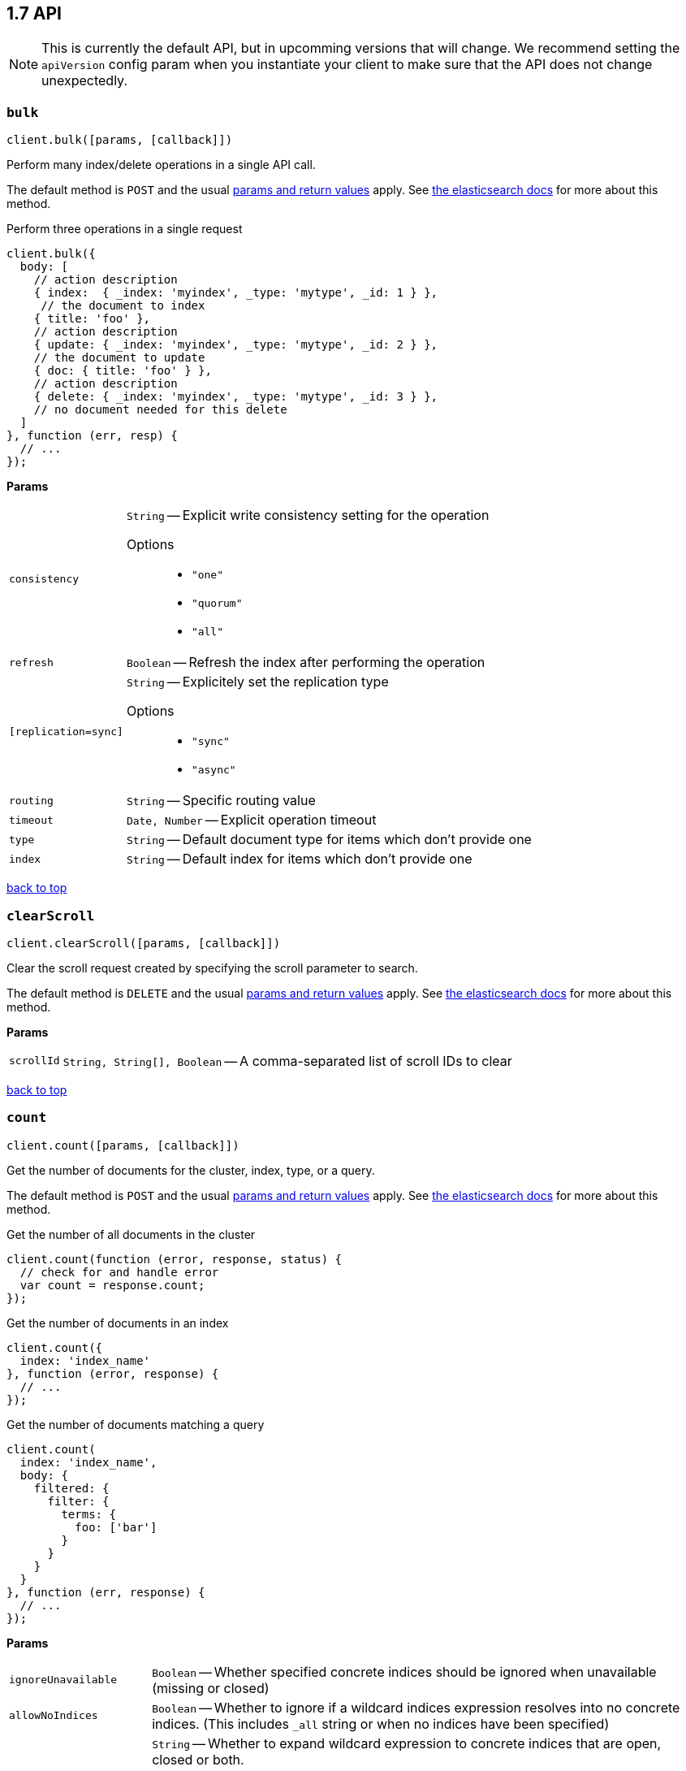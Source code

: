 [[api-reference]]
== 1.7 API


NOTE: This is currently the default API, but in upcomming versions that will change. We recommend setting the `apiVersion` config param when you instantiate your client to make sure that the API does not change unexpectedly.


[[api-bulk]]
=== `bulk`

[source,js]
--------
client.bulk([params, [callback]])
--------

Perform many index/delete operations in a single API call.

The default method is `POST` and the usual <<api-conventions,params and return values>> apply. See http://www.elastic.co/guide/en/elasticsearch/reference/1.6/docs-bulk.html[the elasticsearch docs] for more about this method.

.Perform three operations in a single request
[source,js]
---------
client.bulk({
  body: [
    // action description
    { index:  { _index: 'myindex', _type: 'mytype', _id: 1 } },
     // the document to index
    { title: 'foo' },
    // action description
    { update: { _index: 'myindex', _type: 'mytype', _id: 2 } },
    // the document to update
    { doc: { title: 'foo' } },
    // action description
    { delete: { _index: 'myindex', _type: 'mytype', _id: 3 } },
    // no document needed for this delete
  ]
}, function (err, resp) {
  // ...
});
---------


*Params*

[horizontal]
`consistency`::
`String` -- Explicit write consistency setting for the operation
Options:::
 * `"one"`
 * `"quorum"`
 * `"all"`

`refresh`::
`Boolean` -- Refresh the index after performing the operation
`[replication=sync]`::
`String` -- Explicitely set the replication type
Options:::
 * `"sync"`
 * `"async"`

`routing`::
`String` -- Specific routing value
`timeout`::
`Date, Number` -- Explicit operation timeout
`type`::
`String` -- Default document type for items which don't provide one
`index`::
`String` -- Default index for items which don't provide one

link:#[back to top]

[[api-clearscroll]]
=== `clearScroll`

[source,js]
--------
client.clearScroll([params, [callback]])
--------

Clear the scroll request created by specifying the scroll parameter to search.

The default method is `DELETE` and the usual <<api-conventions,params and return values>> apply. See http://www.elastic.co/guide/en/elasticsearch/reference/1.6/search-request-scroll.html[the elasticsearch docs] for more about this method.

// no examples


*Params*

[horizontal]
`scrollId`::
`String, String[], Boolean` -- A comma-separated list of scroll IDs to clear

link:#[back to top]

[[api-count]]
=== `count`

[source,js]
--------
client.count([params, [callback]])
--------

Get the number of documents for the cluster, index, type, or a query.

The default method is `POST` and the usual <<api-conventions,params and return values>> apply. See http://www.elastic.co/guide/en/elasticsearch/reference/1.6/search-count.html[the elasticsearch docs] for more about this method.

.Get the number of all documents in the cluster
[source,js]
---------
client.count(function (error, response, status) {
  // check for and handle error
  var count = response.count;
});
---------

.Get the number of documents in an index
[source,js]
---------
client.count({
  index: 'index_name'
}, function (error, response) {
  // ...
});
---------

.Get the number of documents matching a query
[source,js]
---------
client.count(
  index: 'index_name',
  body: {
    filtered: {
      filter: {
        terms: {
          foo: ['bar']
        }
      }
    }
  }
}, function (err, response) {
  // ...
});
---------


*Params*

[horizontal]
`ignoreUnavailable`::
`Boolean` -- Whether specified concrete indices should be ignored when unavailable (missing or closed)
`allowNoIndices`::
`Boolean` -- Whether to ignore if a wildcard indices expression resolves into no concrete indices. (This includes `_all` string or when no indices have been specified)
`[expandWildcards=open]`::
`String` -- Whether to expand wildcard expression to concrete indices that are open, closed or both.
Options:::
 * `"open"`
 * `"closed"`
 * `"none"`
 * `"all"`

`minScore`::
`Number` -- Include only documents with a specific `_score` value in the result
`preference`::
`String` -- Specify the node or shard the operation should be performed on (default: random)
`routing`::
`String` -- Specific routing value
`q`::
`String` -- Query in the Lucene query string syntax
`analyzer`::
`String` -- The analyzer to use for the query string
`analyzeWildcard`::
`Boolean` -- Specify whether wildcard and prefix queries should be analyzed (default: false)
`[defaultOperator=OR]`::
`String` -- The default operator for query string query (AND or OR)
Options:::
 * `"AND"`
 * `"OR"`

`df`::
`String` -- The field to use as default where no field prefix is given in the query string
`lenient`::
`Boolean` -- Specify whether format-based query failures (such as providing text to a numeric field) should be ignored
`lowercaseExpandedTerms`::
`Boolean` -- Specify whether query terms should be lowercased
`index`::
`String, String[], Boolean` -- A comma-separated list of indices to restrict the results
`type`::
`String, String[], Boolean` -- A comma-separated list of types to restrict the results

link:#[back to top]

[[api-countpercolate]]
=== `countPercolate`

[source,js]
--------
client.countPercolate([params, [callback]])
--------

// no description

The default method is `POST` and the usual <<api-conventions,params and return values>> apply. See http://www.elastic.co/guide/en/elasticsearch/reference/1.6/search-percolate.html[the elasticsearch docs] for more about this method.

// no examples


*Params*

[horizontal]
`routing`::
`String, String[], Boolean` -- A comma-separated list of specific routing values
`preference`::
`String` -- Specify the node or shard the operation should be performed on (default: random)
`ignoreUnavailable`::
`Boolean` -- Whether specified concrete indices should be ignored when unavailable (missing or closed)
`allowNoIndices`::
`Boolean` -- Whether to ignore if a wildcard indices expression resolves into no concrete indices. (This includes `_all` string or when no indices have been specified)
`[expandWildcards=open]`::
`String` -- Whether to expand wildcard expression to concrete indices that are open, closed or both.
Options:::
 * `"open"`
 * `"closed"`
 * `"none"`
 * `"all"`

`percolateIndex`::
`String` -- The index to count percolate the document into. Defaults to index.
`percolateType`::
`String` -- The type to count percolate document into. Defaults to type.
`version`::
`Number` -- Explicit version number for concurrency control
`versionType`::
`String` -- Specific version type
Options:::
 * `"internal"`
 * `"external"`
 * `"external_gte"`
 * `"force"`

`index`::
`String` -- The index of the document being count percolated.
`type`::
`String` -- The type of the document being count percolated.
`id`::
`String` -- Substitute the document in the request body with a document that is known by the specified id. On top of the id, the index and type parameter will be used to retrieve the document from within the cluster.

link:#[back to top]

[[api-create]]
=== `create`

[source,js]
--------
client.create([params, [callback]])
--------

Adds a typed JSON document in a specific index, making it searchable. If a document with the same `index`, `type`, and `id` already exists, an error will occur.

The default method is `POST` and the usual <<api-conventions,params and return values>> apply. See http://www.elastic.co/guide/en/elasticsearch/reference/1.6/docs-index_.html[the elasticsearch docs] for more about this method.

.Create a document
[source,js]
---------
client.create({
  index: 'myindex',
  type: 'mytype',
  id: '1',
  body: {
    title: 'Test 1',
    tags: ['y', 'z'],
    published: true,
    published_at: '2013-01-01',
    counter: 1
  }
}, function (error, response) {
  // ...
});
---------


*Params*

[horizontal]
`consistency`::
`String` -- Explicit write consistency setting for the operation
Options:::
 * `"one"`
 * `"quorum"`
 * `"all"`

`parent`::
`String` -- ID of the parent document
`refresh`::
`Boolean` -- Refresh the index after performing the operation
`[replication=sync]`::
`String` -- Specific replication type
Options:::
 * `"sync"`
 * `"async"`

`routing`::
`String` -- Specific routing value
`timeout`::
`Date, Number` -- Explicit operation timeout
`timestamp`::
`Date, Number` -- Explicit timestamp for the document
`ttl`::
`Duration` -- Expiration time for the document
`version`::
`Number` -- Explicit version number for concurrency control
`versionType`::
`String` -- Specific version type
Options:::
 * `"internal"`
 * `"external"`
 * `"external_gte"`
 * `"force"`

`id`::
`String` -- Document ID
`index`::
`String` -- The name of the index
`type`::
`String` -- The type of the document

link:#[back to top]

[[api-delete]]
=== `delete`

[source,js]
--------
client.delete([params, [callback]])
--------

Delete a typed JSON document from a specific index based on its id.

The default method is `DELETE` and the usual <<api-conventions,params and return values>> apply. See http://www.elastic.co/guide/en/elasticsearch/reference/1.6/docs-delete.html[the elasticsearch docs] for more about this method.

.Delete the document `/myindex/mytype/1`
[source,js]
---------
client.delete({
  index: 'myindex',
  type: 'mytype',
  id: '1'
}, function (error, response) {
  // ...
});
---------


*Params*

[horizontal]
`consistency`::
`String` -- Specific write consistency setting for the operation
Options:::
 * `"one"`
 * `"quorum"`
 * `"all"`

`parent`::
`String` -- ID of parent document
`refresh`::
`Boolean` -- Refresh the index after performing the operation
`[replication=sync]`::
`String` -- Specific replication type
Options:::
 * `"sync"`
 * `"async"`

`routing`::
`String` -- Specific routing value
`timeout`::
`Date, Number` -- Explicit operation timeout
`version`::
`Number` -- Explicit version number for concurrency control
`versionType`::
`String` -- Specific version type
Options:::
 * `"internal"`
 * `"external"`
 * `"external_gte"`
 * `"force"`

`id`::
`String` -- The document ID
`index`::
`String` -- The name of the index
`type`::
`String` -- The type of the document

link:#[back to top]

[[api-deletebyquery]]
=== `deleteByQuery`

[source,js]
--------
client.deleteByQuery([params, [callback]])
--------

Delete documents from one or more indices and one or more types based on a query.

The default method is `DELETE` and the usual <<api-conventions,params and return values>> apply. See http://www.elastic.co/guide/en/elasticsearch/reference/1.6/docs-delete-by-query.html[the elasticsearch docs] for more about this method.

.Deleting documents with a simple query
[source,js]
---------
client.deleteByQuery({
  index: 'myindex',
  q: 'test'
}, function (error, response) {
  // ...
});
---------

.Deleting documents using the Query DSL
[source,js]
---------
client.deleteByQuery({
  index: 'posts',
  body: {
    query: {
      term: { published: false }
    }
  }
}, function (error, response) {
  // ...
});
---------


*Params*

[horizontal]
`analyzer`::
`String` -- The analyzer to use for the query string
`consistency`::
`String` -- Specific write consistency setting for the operation
Options:::
 * `"one"`
 * `"quorum"`
 * `"all"`

`[defaultOperator=OR]`::
`String` -- The default operator for query string query (AND or OR)
Options:::
 * `"AND"`
 * `"OR"`

`df`::
`String` -- The field to use as default where no field prefix is given in the query string
`ignoreUnavailable`::
`Boolean` -- Whether specified concrete indices should be ignored when unavailable (missing or closed)
`allowNoIndices`::
`Boolean` -- Whether to ignore if a wildcard indices expression resolves into no concrete indices. (This includes `_all` string or when no indices have been specified)
`[expandWildcards=open]`::
`String` -- Whether to expand wildcard expression to concrete indices that are open, closed or both.
Options:::
 * `"open"`
 * `"closed"`
 * `"none"`
 * `"all"`

`[replication=sync]`::
`String` -- Specific replication type
Options:::
 * `"sync"`
 * `"async"`

`q`::
`String` -- Query in the Lucene query string syntax
`routing`::
`String` -- Specific routing value
`timeout`::
`Date, Number` -- Explicit operation timeout
`index`::
`String, String[], Boolean` -- A comma-separated list of indices to restrict the operation; use `_all` to perform the operation on all indices
`type`::
`String, String[], Boolean` -- A comma-separated list of types to restrict the operation

link:#[back to top]

[[api-deletescript]]
=== `deleteScript`

[source,js]
--------
client.deleteScript([params, [callback]])
--------

// no description

The default method is `DELETE` and the usual <<api-conventions,params and return values>> apply. See http://www.elastic.co/guide/en/elasticsearch/reference/master/modules-scripting.html[the elasticsearch docs] for more about this method.

// no examples


*Params*

[horizontal]
`version`::
`Number` -- Explicit version number for concurrency control
`versionType`::
`String` -- Specific version type
Options:::
 * `"internal"`
 * `"external"`
 * `"external_gte"`
 * `"force"`

`id`::
`String` -- Script ID
`lang`::
`String` -- Script language

link:#[back to top]

[[api-deletetemplate]]
=== `deleteTemplate`

[source,js]
--------
client.deleteTemplate([params, [callback]])
--------

// no description

The default method is `DELETE` and the usual <<api-conventions,params and return values>> apply. See http://www.elastic.co/guide/en/elasticsearch/reference/master/search-template.html[the elasticsearch docs] for more about this method.

// no examples


*Params*

[horizontal]
`version`::
`Number` -- Explicit version number for concurrency control
`versionType`::
`String` -- Specific version type
Options:::
 * `"internal"`
 * `"external"`
 * `"external_gte"`
 * `"force"`

`id`::
`String` -- Template ID

link:#[back to top]

[[api-exists]]
=== `exists`

[source,js]
--------
client.exists([params, [callback]])
--------

Returns a boolean indicating whether or not a given document exists.

The default method is `HEAD` and the usual <<api-conventions,params and return values>> apply. See http://www.elastic.co/guide/en/elasticsearch/reference/1.6/docs-get.html[the elasticsearch docs] for more about this method.

.Check that the document `/myindex/mytype/1` exits
[source,js]
---------
client.exists({
  index: 'myindex',
  type: 'mytype',
  id: 1
}, function (error, exists) {
  if (exists === true) {
    // ...
  } else {
    // ...
  }
});
---------


*Params*

[horizontal]
`parent`::
`String` -- The ID of the parent document
`preference`::
`String` -- Specify the node or shard the operation should be performed on (default: random)
`realtime`::
`Boolean` -- Specify whether to perform the operation in realtime or search mode
`refresh`::
`Boolean` -- Refresh the shard containing the document before performing the operation
`routing`::
`String` -- Specific routing value
`id`::
`String` -- The document ID
`index`::
`String` -- The name of the index
`type`::
`String` -- The type of the document (use `_all` to fetch the first document matching the ID across all types)

link:#[back to top]

[[api-explain]]
=== `explain`

[source,js]
--------
client.explain([params, [callback]])
--------

Provides details about a specific document's score in relation to a specific query. It will also tell you if the document matches the specified query. Also check out http://www.elasticsearch.org/guide/en/elasticsearch/reference/current/search-percolate.html[percolaters].

The default method is `POST` and the usual <<api-conventions,params and return values>> apply. See http://www.elastic.co/guide/en/elasticsearch/reference/1.6/search-explain.html[the elasticsearch docs] for more about this method.

.See how a document is scored against a simple query
[source,js]
---------
client.explain({
  // the document to test
  index: 'myindex',
  type: 'mytype',
  id: '1',

  // the query to score it against
  q: 'field:value'
}, function (error, response) {
  // ...
});
---------

.See how a document is scored against a query written in the Query DSL
[source,js]
---------
client.explain({
  index: 'myindex',
  type: 'mytype',
  id: '1',
  body: {
    query: {
      match: { title: 'test' }
    }
  }
}, function (error, response) {
  // ...
});
---------


*Params*

[horizontal]
`analyzeWildcard`::
`Boolean` -- Specify whether wildcards and prefix queries in the query string query should be analyzed (default: false)
`analyzer`::
`String` -- The analyzer for the query string query
`[defaultOperator=OR]`::
`String` -- The default operator for query string query (AND or OR)
Options:::
 * `"AND"`
 * `"OR"`

`df`::
`String` -- The default field for query string query (default: _all)
`fields`::
`String, String[], Boolean` -- A comma-separated list of fields to return in the response
`lenient`::
`Boolean` -- Specify whether format-based query failures (such as providing text to a numeric field) should be ignored
`lowercaseExpandedTerms`::
`Boolean` -- Specify whether query terms should be lowercased
`parent`::
`String` -- The ID of the parent document
`preference`::
`String` -- Specify the node or shard the operation should be performed on (default: random)
`q`::
`String` -- Query in the Lucene query string syntax
`routing`::
`String` -- Specific routing value
`_source`::
`String, String[], Boolean` -- True or false to return the _source field or not, or a list of fields to return
`_sourceExclude`::
`String, String[], Boolean` -- A list of fields to exclude from the returned _source field
`_sourceInclude`::
`String, String[], Boolean` -- A list of fields to extract and return from the _source field
`id`::
`String` -- The document ID
`index`::
`String` -- The name of the index
`type`::
`String` -- The type of the document

link:#[back to top]

[[api-fieldstats]]
=== `fieldStats`

[source,js]
--------
client.fieldStats([params, [callback]])
--------

// no description

The default method is `POST` and the usual <<api-conventions,params and return values>> apply. See http://www.elastic.co/guide/en/elasticsearch/reference/master/search-field-stats.html[the elasticsearch docs] for more about this method.

// no examples


*Params*

[horizontal]
`fields`::
`String, String[], Boolean` -- A comma-separated list of fields for to get field statistics for (min value, max value, and more)
`[level=cluster]`::
`String` -- Defines if field stats should be returned on a per index level or on a cluster wide level
Options:::
 * `"indices"`
 * `"cluster"`

`ignoreUnavailable`::
`Boolean` -- Whether specified concrete indices should be ignored when unavailable (missing or closed)
`allowNoIndices`::
`Boolean` -- Whether to ignore if a wildcard indices expression resolves into no concrete indices. (This includes `_all` string or when no indices have been specified)
`[expandWildcards=open]`::
`String` -- Whether to expand wildcard expression to concrete indices that are open, closed or both.
Options:::
 * `"open"`
 * `"closed"`
 * `"none"`
 * `"all"`

`index`::
`String, String[], Boolean` -- A comma-separated list of index names; use `_all` or empty string to perform the operation on all indices

link:#[back to top]

[[api-get]]
=== `get`

[source,js]
--------
client.get([params, [callback]])
--------

Get a typed JSON document from the index based on its id.

The default method is `GET` and the usual <<api-conventions,params and return values>> apply. See http://www.elastic.co/guide/en/elasticsearch/reference/1.6/docs-get.html[the elasticsearch docs] for more about this method.

.Get `/myindex/mytype/1`
[source,js]
---------
client.get({
  index: 'myindex',
  type: 'mytype',
  id: 1
}, function (error, response) {
  // ...
});
---------


*Params*

[horizontal]
`fields`::
`String, String[], Boolean` -- A comma-separated list of fields to return in the response
`parent`::
`String` -- The ID of the parent document
`preference`::
`String` -- Specify the node or shard the operation should be performed on (default: random)
`realtime`::
`Boolean` -- Specify whether to perform the operation in realtime or search mode
`refresh`::
`Boolean` -- Refresh the shard containing the document before performing the operation
`routing`::
`String` -- Specific routing value
`_source`::
`String, String[], Boolean` -- True or false to return the _source field or not, or a list of fields to return
`_sourceExclude`::
`String, String[], Boolean` -- A list of fields to exclude from the returned _source field
`_sourceInclude`::
`String, String[], Boolean` -- A list of fields to extract and return from the _source field
`version`::
`Number` -- Explicit version number for concurrency control
`versionType`::
`String` -- Specific version type
Options:::
 * `"internal"`
 * `"external"`
 * `"external_gte"`
 * `"force"`

`id`::
`String` -- The document ID
`index`::
`String` -- The name of the index
`type`::
`String` -- The type of the document (use `_all` to fetch the first document matching the ID across all types)

link:#[back to top]

[[api-getscript]]
=== `getScript`

[source,js]
--------
client.getScript([params, [callback]])
--------

// no description

The default method is `GET` and the usual <<api-conventions,params and return values>> apply. See http://www.elastic.co/guide/en/elasticsearch/reference/master/modules-scripting.html[the elasticsearch docs] for more about this method.

// no examples


*Params*

[horizontal]
`version`::
`Number` -- Explicit version number for concurrency control
`versionType`::
`String` -- Specific version type
Options:::
 * `"internal"`
 * `"external"`
 * `"external_gte"`
 * `"force"`

`id`::
`String` -- Script ID
`lang`::
`String` -- Script language

link:#[back to top]

[[api-getsource]]
=== `getSource`

[source,js]
--------
client.getSource([params, [callback]])
--------

Get the source of a document by its index, type and id.


The default method is `GET` and the usual <<api-conventions,params and return values>> apply. See http://www.elastic.co/guide/en/elasticsearch/reference/1.6/docs-get.html[the elasticsearch docs] for more about this method.

// no examples


*Params*

[horizontal]
`parent`::
`String` -- The ID of the parent document
`preference`::
`String` -- Specify the node or shard the operation should be performed on (default: random)
`realtime`::
`Boolean` -- Specify whether to perform the operation in realtime or search mode
`refresh`::
`Boolean` -- Refresh the shard containing the document before performing the operation
`routing`::
`String` -- Specific routing value
`_source`::
`String, String[], Boolean` -- True or false to return the _source field or not, or a list of fields to return
`_sourceExclude`::
`String, String[], Boolean` -- A list of fields to exclude from the returned _source field
`_sourceInclude`::
`String, String[], Boolean` -- A list of fields to extract and return from the _source field
`version`::
`Number` -- Explicit version number for concurrency control
`versionType`::
`String` -- Specific version type
Options:::
 * `"internal"`
 * `"external"`
 * `"external_gte"`
 * `"force"`

`id`::
`String` -- The document ID
`index`::
`String` -- The name of the index
`type`::
`String` -- The type of the document; use `_all` to fetch the first document matching the ID across all types

link:#[back to top]

[[api-gettemplate]]
=== `getTemplate`

[source,js]
--------
client.getTemplate([params, [callback]])
--------

// no description

The default method is `GET` and the usual <<api-conventions,params and return values>> apply. See http://www.elastic.co/guide/en/elasticsearch/reference/master/search-template.html[the elasticsearch docs] for more about this method.

// no examples


*Params*

[horizontal]
`version`::
`Number` -- Explicit version number for concurrency control
`versionType`::
`String` -- Specific version type
Options:::
 * `"internal"`
 * `"external"`
 * `"external_gte"`
 * `"force"`

`id`::
`String` -- Template ID

link:#[back to top]

[[api-index]]
=== `index`

[source,js]
--------
client.index([params, [callback]])
--------

Stores a typed JSON document in an index, making it searchable. When the `id` param is not set, a unique id will be auto-generated. When you specify an `id` either a new document will be created, or an existing document will be updated. To enforce "put-if-absent" behavior set the `opType` to `"create"` or use the `create()` method.

Optimistic concurrency control is performed, when the `version` argument is specified. By default, no version checks are performed.

By default, the document will be available for `get()` actions immediately, but will only be available for searching after an index refresh (which can happen automatically or manually). See <<api-indices-refresh>>.


The default method is `POST` and the usual <<api-conventions,params and return values>> apply. See http://www.elastic.co/guide/en/elasticsearch/reference/1.6/docs-index_.html[the elasticsearch docs] for more about this method.

.Create or update a document
[source,js]
---------
client.index({
  index: 'myindex',
  type: 'mytype',
  id: '1',
  body: {
    title: 'Test 1',
    tags: ['y', 'z'],
    published: true,
  }
}, function (error, response) {

});
---------


*Params*

[horizontal]
`consistency`::
`String` -- Explicit write consistency setting for the operation
Options:::
 * `"one"`
 * `"quorum"`
 * `"all"`

`parent`::
`String` -- ID of the parent document
`refresh`::
`Boolean` -- Refresh the index after performing the operation
`[replication=sync]`::
`String` -- Specific replication type
Options:::
 * `"sync"`
 * `"async"`

`routing`::
`String` -- Specific routing value
`timeout`::
`Date, Number` -- Explicit operation timeout
`timestamp`::
`Date, Number` -- Explicit timestamp for the document
`ttl`::
`Duration` -- Expiration time for the document
`version`::
`Number` -- Explicit version number for concurrency control
`versionType`::
`String` -- Specific version type
Options:::
 * `"internal"`
 * `"external"`
 * `"external_gte"`
 * `"force"`

`id`::
`String` -- Document ID
`index`::
`String` -- The name of the index
`type`::
`String` -- The type of the document

link:#[back to top]

[[api-info]]
=== `info`

[source,js]
--------
client.info([params, [callback]])
--------

Get basic info from the current cluster.

The default method is `GET` and the usual <<api-conventions,params and return values>> apply. See http://www.elastic.co/guide/[the elasticsearch docs] for more about this method.

// no examples



[[api-mget]]
=== `mget`

[source,js]
--------
client.mget([params, [callback]])
--------

Get multiple documents based on an index, type (optional) and ids. The body required by mget can take two forms: an array of document locations, or an array of document ids.

The default method is `POST` and the usual <<api-conventions,params and return values>> apply. See http://www.elastic.co/guide/en/elasticsearch/reference/1.6/docs-multi-get.html[the elasticsearch docs] for more about this method.

.An array of doc locations. Useful for getting documents from different indices.
[source,js]
---------
client.mget({
  body: {
    docs: [
      { _index: 'indexA', _type: 'typeA', _id: '1' },
      { _index: 'indexB', _type: 'typeB', _id: '1' },
      { _index: 'indexC', _type: 'typeC', _id: '1' }
    ]
  }
}, function(error, response){
  // ...
});
---------

.An array of ids. You must also specify the `index` and `type` that apply to all of the ids.
[source,js]
---------
client.mget({
  index: 'myindex',
  type: 'mytype',
  body: {
    ids: [1, 2, 3]
  }
}, function(error, response){
  // ...
});
---------


*Params*

[horizontal]
`fields`::
`String, String[], Boolean` -- A comma-separated list of fields to return in the response
`preference`::
`String` -- Specify the node or shard the operation should be performed on (default: random)
`realtime`::
`Boolean` -- Specify whether to perform the operation in realtime or search mode
`refresh`::
`Boolean` -- Refresh the shard containing the document before performing the operation
`_source`::
`String, String[], Boolean` -- True or false to return the _source field or not, or a list of fields to return
`_sourceExclude`::
`String, String[], Boolean` -- A list of fields to exclude from the returned _source field
`_sourceInclude`::
`String, String[], Boolean` -- A list of fields to extract and return from the _source field
`index`::
`String` -- The name of the index
`type`::
`String` -- The type of the document

link:#[back to top]

[[api-mlt]]
=== `mlt`

[source,js]
--------
client.mlt([params, [callback]])
--------

(more like this) Gets more documents that are “like” the document specified using `index`, `type`, and `id`.

The default method is `POST` and the usual <<api-conventions,params and return values>> apply. See http://www.elastic.co/guide/en/elasticsearch/reference/1.6/search-more-like-this.html[the elasticsearch docs] for more about this method.

.Search for similar documents using the `title` property of document `myindex/mytype/1`
[source,js]
---------
client.mlt({
  index: 'myindex',
  type: 'mytype',
  id: 1,
  mlt_fields: 'title'
}, function (errors, response) {
  // ...
});
---------


*Params*

[horizontal]
`boostTerms`::
`Number` -- The boost factor
`maxDocFreq`::
`Number` -- The word occurrence frequency as count: words with higher occurrence in the corpus will be ignored
`maxQueryTerms`::
`Number` -- The maximum query terms to be included in the generated query
`maxWordLength`::
`Number` -- The minimum length of the word: longer words will be ignored
`minDocFreq`::
`Number` -- The word occurrence frequency as count: words with lower occurrence in the corpus will be ignored
`minTermFreq`::
`Number` -- The term frequency as percent: terms with lower occurence in the source document will be ignored
`minWordLength`::
`Number` -- The minimum length of the word: shorter words will be ignored
`mltFields`::
`String, String[], Boolean` -- Specific fields to perform the query against
`percentTermsToMatch`::
`Number` -- How many terms have to match in order to consider the document a match (default: 0.3)
`routing`::
`String` -- Specific routing value
`searchFrom`::
`Number` -- The offset from which to return results
`searchIndices`::
`String, String[], Boolean` -- A comma-separated list of indices to perform the query against (default: the index containing the document)
`searchScroll`::
`String` -- A scroll search request definition
`searchSize`::
`Number` -- The number of documents to return (default: 10)
`searchSource`::
`String` -- A specific search request definition (instead of using the request body)
`searchType`::
`String` -- Specific search type (eg. `dfs_then_fetch`, `count`, etc)
`searchTypes`::
`String, String[], Boolean` -- A comma-separated list of types to perform the query against (default: the same type as the document)
`stopWords`::
`String, String[], Boolean` -- A list of stop words to be ignored
`id`::
`String` -- The document ID
`index`::
`String` -- The name of the index
`type`::
`String` -- The type of the document (use `_all` to fetch the first document matching the ID across all types)

link:#[back to top]

[[api-mpercolate]]
=== `mpercolate`

[source,js]
--------
client.mpercolate([params, [callback]])
--------

// no description

The default method is `POST` and the usual <<api-conventions,params and return values>> apply. See http://www.elastic.co/guide/en/elasticsearch/reference/1.6/search-percolate.html[the elasticsearch docs] for more about this method.

// no examples


*Params*

[horizontal]
`ignoreUnavailable`::
`Boolean` -- Whether specified concrete indices should be ignored when unavailable (missing or closed)
`allowNoIndices`::
`Boolean` -- Whether to ignore if a wildcard indices expression resolves into no concrete indices. (This includes `_all` string or when no indices have been specified)
`[expandWildcards=open]`::
`String` -- Whether to expand wildcard expression to concrete indices that are open, closed or both.
Options:::
 * `"open"`
 * `"closed"`
 * `"none"`
 * `"all"`

`index`::
`String` -- The index of the document being count percolated to use as default
`type`::
`String` -- The type of the document being percolated to use as default.

link:#[back to top]

[[api-msearch]]
=== `msearch`

[source,js]
--------
client.msearch([params, [callback]])
--------

Execute several search requests within the same request.

The default method is `POST` and the usual <<api-conventions,params and return values>> apply. See http://www.elastic.co/guide/en/elasticsearch/reference/1.6/search-multi-search.html[the elasticsearch docs] for more about this method.

.Perform multiple different searches, the body is made up of meta/data pairs
[source,js]
---------
client.msearch({
  body: [
    // match all query, on all indices and types
    {},
    { query: { match_all: {} } },

    // query_string query, on index/mytype
    { _index: 'myindex', _type: 'mytype' },
    { query: { query_string: { query: '"Test 1"' } } }
  ]
});
---------


*Params*

[horizontal]
`searchType`::
`String` -- Search operation type
Options:::
 * `"query_then_fetch"`
 * `"query_and_fetch"`
 * `"dfs_query_then_fetch"`
 * `"dfs_query_and_fetch"`
 * `"count"`
 * `"scan"`

`index`::
`String, String[], Boolean` -- A comma-separated list of index names to use as default
`type`::
`String, String[], Boolean` -- A comma-separated list of document types to use as default

link:#[back to top]

[[api-mtermvectors]]
=== `mtermvectors`

[source,js]
--------
client.mtermvectors([params, [callback]])
--------

// no description

The default method is `POST` and the usual <<api-conventions,params and return values>> apply. See http://www.elastic.co/guide/en/elasticsearch/reference/1.6/docs-multi-termvectors.html[the elasticsearch docs] for more about this method.

// no examples


*Params*

[horizontal]
`ids`::
`String, String[], Boolean` -- A comma-separated list of documents ids. You must define ids as parameter or set "ids" or "docs" in the request body
`termStatistics`::
`Boolean` -- Specifies if total term frequency and document frequency should be returned. Applies to all returned documents unless otherwise specified in body "params" or "docs".
`[fieldStatistics=true]`::
`Boolean` -- Specifies if document count, sum of document frequencies and sum of total term frequencies should be returned. Applies to all returned documents unless otherwise specified in body "params" or "docs".
`fields`::
`String, String[], Boolean` -- A comma-separated list of fields to return. Applies to all returned documents unless otherwise specified in body "params" or "docs".
`[offsets=true]`::
`Boolean` -- Specifies if term offsets should be returned. Applies to all returned documents unless otherwise specified in body "params" or "docs".
`[positions=true]`::
`Boolean` -- Specifies if term positions should be returned. Applies to all returned documents unless otherwise specified in body "params" or "docs".
`[payloads=true]`::
`Boolean` -- Specifies if term payloads should be returned. Applies to all returned documents unless otherwise specified in body "params" or "docs".
`preference`::
`String` -- Specify the node or shard the operation should be performed on (default: random) .Applies to all returned documents unless otherwise specified in body "params" or "docs".
`routing`::
`String` -- Specific routing value. Applies to all returned documents unless otherwise specified in body "params" or "docs".
`parent`::
`String` -- Parent id of documents. Applies to all returned documents unless otherwise specified in body "params" or "docs".
`realtime`::
`Boolean` -- Specifies if requests are real-time as opposed to near-real-time (default: true).
`index`::
`String` -- The index in which the document resides.
`type`::
`String` -- The type of the document.
`id`::
`String` -- The id of the document.

link:#[back to top]

[[api-percolate]]
=== `percolate`

[source,js]
--------
client.percolate([params, [callback]])
--------

Match a document against registered percolator queries.

The default method is `POST` and the usual <<api-conventions,params and return values>> apply. See http://www.elastic.co/guide/en/elasticsearch/reference/1.6/search-percolate.html[the elasticsearch docs] for more about this method.

.First, Register queries named “alert-1” and “alert-2” for the “myindex” index
[source,js]
---------
client.index({
  index: 'myindex',
  type: '.percolator',
  id: 'alert-1',
  body: {
    // This query will be run against documents sent to percolate
    query: {
      query_string: {
        query: 'foo'
      }
    }
  }
}, function (error, response) {
  // ...
});

client.index({
  index: 'myindex',
  type: '.percolator',
  id: 'alert-2',
  body: {
    // This query will also be run against documents sent to percolate
    query: {
      query_string: {
        query: 'bar'
      }
    }
  }
}, function (error, response) {
  // ...
});
---------

.Then you can send documents to learn which query `_percolator` queries they match
[source,js]
---------
client.percolate({
  index: 'myindex',
  type: 'mytype',
  body: {
    doc: {
      title: "Foo"
    }
  }
}, function (error, response) {
  // response would equal
  // {
  //   total: 1,
  //   matches: [ { _index: 'myindex', _id: 'alert-1' } ]
  // }
});

client.percolate({
  index: 'myindex',
  type: 'mytype',
  body: {
    doc: {
      title: "Foo Bar"
    }
  }
}, function (error, response) {
  // response would equal
  // {
  //   total: 2,
  //   matches: [
  //     { _index: 'myindex', _id: 'alert-1' },
  //     { _index: 'myindex', _id: 'alert-2' }
  //   ]
  // }
});
---------


*Params*

[horizontal]
`routing`::
`String, String[], Boolean` -- A comma-separated list of specific routing values
`preference`::
`String` -- Specify the node or shard the operation should be performed on (default: random)
`ignoreUnavailable`::
`Boolean` -- Whether specified concrete indices should be ignored when unavailable (missing or closed)
`allowNoIndices`::
`Boolean` -- Whether to ignore if a wildcard indices expression resolves into no concrete indices. (This includes `_all` string or when no indices have been specified)
`[expandWildcards=open]`::
`String` -- Whether to expand wildcard expression to concrete indices that are open, closed or both.
Options:::
 * `"open"`
 * `"closed"`
 * `"none"`
 * `"all"`

`percolateFormat`::
`String` -- Return an array of matching query IDs instead of objects
Options:::
 * `"ids"`

`percolateIndex`::
`String` -- The index to percolate the document into. Defaults to index.
`percolateType`::
`String` -- The type to percolate document into. Defaults to type.
`percolateRouting`::
`String` -- The routing value to use when percolating the existing document.
`percolatePreference`::
`String` -- Which shard to prefer when executing the percolate request.
`version`::
`Number` -- Explicit version number for concurrency control
`versionType`::
`String` -- Specific version type
Options:::
 * `"internal"`
 * `"external"`
 * `"external_gte"`
 * `"force"`

`index`::
`String` -- The index of the document being percolated.
`type`::
`String` -- The type of the document being percolated.
`id`::
`String` -- Substitute the document in the request body with a document that is known by the specified id. On top of the id, the index and type parameter will be used to retrieve the document from within the cluster.

link:#[back to top]

[[api-ping]]
=== `ping`

[source,js]
--------
client.ping([params, [callback]])
--------

// no description

The default method is `HEAD` and the usual <<api-conventions,params and return values>> apply. See http://www.elastic.co/guide/[the elasticsearch docs] for more about this method.

// no examples



[[api-putscript]]
=== `putScript`

[source,js]
--------
client.putScript([params, [callback]])
--------

// no description

The default method is `PUT` and the usual <<api-conventions,params and return values>> apply. See http://www.elastic.co/guide/en/elasticsearch/reference/master/modules-scripting.html[the elasticsearch docs] for more about this method.

// no examples


*Params*

[horizontal]
`[opType=index]`::
`String` -- Explicit operation type
Options:::
 * `"index"`
 * `"create"`

`version`::
`Number` -- Explicit version number for concurrency control
`versionType`::
`String` -- Specific version type
Options:::
 * `"internal"`
 * `"external"`
 * `"external_gte"`
 * `"force"`

`id`::
`String` -- Script ID
`lang`::
`String` -- Script language

link:#[back to top]

[[api-puttemplate]]
=== `putTemplate`

[source,js]
--------
client.putTemplate([params, [callback]])
--------

// no description

The default method is `PUT` and the usual <<api-conventions,params and return values>> apply. See http://www.elastic.co/guide/en/elasticsearch/reference/master/search-template.html[the elasticsearch docs] for more about this method.

// no examples


*Params*

[horizontal]
`[opType=index]`::
`String` -- Explicit operation type
Options:::
 * `"index"`
 * `"create"`

`version`::
`Number` -- Explicit version number for concurrency control
`versionType`::
`String` -- Specific version type
Options:::
 * `"internal"`
 * `"external"`
 * `"external_gte"`
 * `"force"`

`id`::
`String` -- Template ID

link:#[back to top]

[[api-scroll]]
=== `scroll`

[source,js]
--------
client.scroll([params, [callback]])
--------

Scroll a search request (retrieve the next set of results) after specifying the scroll parameter in a `search()` call.

The default method is `POST` and the usual <<api-conventions,params and return values>> apply. See http://www.elastic.co/guide/en/elasticsearch/reference/1.6/search-request-scroll.html[the elasticsearch docs] for more about this method.

.Collect every title in the index that contains the word "test"
[source,js]
---------
var allTitles = [];

// first we do a search, and specify a scroll timeout
client.search({
  index: 'myindex',
  // Set to 30 seconds because we are calling right back
  scroll: '30s',
  fields: ['title'],
  q: 'title:test'
}, function getMoreUntilDone(error, response) {
  // collect the title from each response
  response.hits.hits.forEach(function (hit) {
    allTitles.push(hit.fields.title);
  });

  if (response.hits.total !== allTitles.length) {
    // now we can call scroll over and over
    client.scroll({
      scrollId: response._scroll_id,
      scroll: '30s'
    }, getMoreUntilDone);
  } else {
    console.log('every "test" title', allTitles);
  }
});
---------


*Params*

[horizontal]
`scroll`::
`Duration` -- Specify how long a consistent view of the index should be maintained for scrolled search
`scrollId`::
`String` -- The scroll ID

link:#[back to top]

[[api-search]]
=== `search`

[source,js]
--------
client.search([params, [callback]])
--------

Return documents matching a query, aggregations/facets, highlighted snippets, suggestions, and more. Write your queries as either http://www.elasticsearch.org/guide/en/elasticsearch/reference/current/search-uri-request.html[simple query strings] in the `q` parameter, or by specifying a http://www.elasticsearch.org/guide/en/elasticsearch/reference/current/search-request-body.html[full request definition] using the http://www.elasticsearch.org/guide/en/elasticsearch/reference/current/query-dsl.html[Elasticsearch Query DSL] in the `body` parameter.

TIP: https://github.com/fullscale/elastic.js[elastic.js] or https://github.com/holidayextras/esq[esq] can be used to make building query bodies easier.



The default method is `POST` and the usual <<api-conventions,params and return values>> apply. See http://www.elastic.co/guide/en/elasticsearch/reference/1.6/search-search.html[the elasticsearch docs] for more about this method.

.Search with a simple query string query
[source,js]
---------
client.search({
  index: 'myindex',
  q: 'title:test'
}, function (error, response) {
  // ...
});
---------

.Passing a full request definition in the Elasticsearch's Query DSL as a `Hash`
[source,js]
---------
client.search({
  index: 'myindex',
  body: {
    query: {
      match: {
        title: 'test'
      }
    },
    facets: {
      tags: {
        terms: {
          field: 'tags'
        }
      }
    }
  }
}, function (error, response) {
  // ...
});
---------


*Params*

[horizontal]
`analyzer`::
`String` -- The analyzer to use for the query string
`analyzeWildcard`::
`Boolean` -- Specify whether wildcard and prefix queries should be analyzed (default: false)
`[defaultOperator=OR]`::
`String` -- The default operator for query string query (AND or OR)
Options:::
 * `"AND"`
 * `"OR"`

`df`::
`String` -- The field to use as default where no field prefix is given in the query string
`explain`::
`Boolean` -- Specify whether to return detailed information about score computation as part of a hit
`fields`::
`String, String[], Boolean` -- A comma-separated list of fields to return as part of a hit
`fielddataFields`::
`String, String[], Boolean` -- A comma-separated list of fields to return as the field data representation of a field for each hit
`from`::
`Number` -- Starting offset (default: 0)
`ignoreUnavailable`::
`Boolean` -- Whether specified concrete indices should be ignored when unavailable (missing or closed)
`allowNoIndices`::
`Boolean` -- Whether to ignore if a wildcard indices expression resolves into no concrete indices. (This includes `_all` string or when no indices have been specified)
`[expandWildcards=open]`::
`String` -- Whether to expand wildcard expression to concrete indices that are open, closed or both.
Options:::
 * `"open"`
 * `"closed"`
 * `"none"`
 * `"all"`

`lenient`::
`Boolean` -- Specify whether format-based query failures (such as providing text to a numeric field) should be ignored
`lowercaseExpandedTerms`::
`Boolean` -- Specify whether query terms should be lowercased
`preference`::
`String` -- Specify the node or shard the operation should be performed on (default: random)
`q`::
`String` -- Query in the Lucene query string syntax
`routing`::
`String, String[], Boolean` -- A comma-separated list of specific routing values
`scroll`::
`Duration` -- Specify how long a consistent view of the index should be maintained for scrolled search
`searchType`::
`String` -- Search operation type
Options:::
 * `"query_then_fetch"`
 * `"query_and_fetch"`
 * `"dfs_query_then_fetch"`
 * `"dfs_query_and_fetch"`
 * `"count"`
 * `"scan"`

`size`::
`Number` -- Number of hits to return (default: 10)
`sort`::
`String, String[], Boolean` -- A comma-separated list of <field>:<direction> pairs
`_source`::
`String, String[], Boolean` -- True or false to return the _source field or not, or a list of fields to return
`_sourceExclude`::
`String, String[], Boolean` -- A list of fields to exclude from the returned _source field
`_sourceInclude`::
`String, String[], Boolean` -- A list of fields to extract and return from the _source field
`stats`::
`String, String[], Boolean` -- Specific 'tag' of the request for logging and statistical purposes
`suggestField`::
`String` -- Specify which field to use for suggestions
`[suggestMode=missing]`::
`String` -- Specify suggest mode
Options:::
 * `"missing"`
 * `"popular"`
 * `"always"`

`suggestSize`::
`Number` -- How many suggestions to return in response
`suggestText`::
`Text` -- The source text for which the suggestions should be returned
`timeout`::
`Date, Number` -- Explicit operation timeout
`trackScores`::
`Boolean` -- Whether to calculate and return scores even if they are not used for sorting
`version`::
`Boolean` -- Specify whether to return document version as part of a hit
`queryCache`::
`Boolean` -- Specify if query cache should be used for this request or not, defaults to index level setting
`index`::
`String, String[], Boolean` -- A comma-separated list of index names to search; use `_all` or empty string to perform the operation on all indices
`type`::
`String, String[], Boolean` -- A comma-separated list of document types to search; leave empty to perform the operation on all types

link:#[back to top]

[[api-searchexists]]
=== `searchExists`

[source,js]
--------
client.searchExists([params, [callback]])
--------

// no description

The default method is `POST` and the usual <<api-conventions,params and return values>> apply. See http://www.elastic.co/guide/en/elasticsearch/reference/master/search-exists.html[the elasticsearch docs] for more about this method.

// no examples


*Params*

[horizontal]
`ignoreUnavailable`::
`Boolean` -- Whether specified concrete indices should be ignored when unavailable (missing or closed)
`allowNoIndices`::
`Boolean` -- Whether to ignore if a wildcard indices expression resolves into no concrete indices. (This includes `_all` string or when no indices have been specified)
`[expandWildcards=open]`::
`String` -- Whether to expand wildcard expression to concrete indices that are open, closed or both.
Options:::
 * `"open"`
 * `"closed"`
 * `"none"`
 * `"all"`

`minScore`::
`Number` -- Include only documents with a specific `_score` value in the result
`preference`::
`String` -- Specify the node or shard the operation should be performed on (default: random)
`routing`::
`String` -- Specific routing value
`q`::
`String` -- Query in the Lucene query string syntax
`analyzer`::
`String` -- The analyzer to use for the query string
`analyzeWildcard`::
`Boolean` -- Specify whether wildcard and prefix queries should be analyzed (default: false)
`[defaultOperator=OR]`::
`String` -- The default operator for query string query (AND or OR)
Options:::
 * `"AND"`
 * `"OR"`

`df`::
`String` -- The field to use as default where no field prefix is given in the query string
`lenient`::
`Boolean` -- Specify whether format-based query failures (such as providing text to a numeric field) should be ignored
`lowercaseExpandedTerms`::
`Boolean` -- Specify whether query terms should be lowercased
`index`::
`String, String[], Boolean` -- A comma-separated list of indices to restrict the results
`type`::
`String, String[], Boolean` -- A comma-separated list of types to restrict the results

link:#[back to top]

[[api-searchshards]]
=== `searchShards`

[source,js]
--------
client.searchShards([params, [callback]])
--------

// no description

The default method is `POST` and the usual <<api-conventions,params and return values>> apply. See http://www.elastic.co/guide/en/elasticsearch/reference/master/search-shards.html[the elasticsearch docs] for more about this method.

// no examples


*Params*

[horizontal]
`preference`::
`String` -- Specify the node or shard the operation should be performed on (default: random)
`routing`::
`String` -- Specific routing value
`local`::
`Boolean` -- Return local information, do not retrieve the state from master node (default: false)
`ignoreUnavailable`::
`Boolean` -- Whether specified concrete indices should be ignored when unavailable (missing or closed)
`allowNoIndices`::
`Boolean` -- Whether to ignore if a wildcard indices expression resolves into no concrete indices. (This includes `_all` string or when no indices have been specified)
`[expandWildcards=open]`::
`String` -- Whether to expand wildcard expression to concrete indices that are open, closed or both.
Options:::
 * `"open"`
 * `"closed"`
 * `"none"`
 * `"all"`

`index`::
`String` -- The name of the index
`type`::
`String` -- The type of the document

link:#[back to top]

[[api-searchtemplate]]
=== `searchTemplate`

[source,js]
--------
client.searchTemplate([params, [callback]])
--------

// no description

The default method is `POST` and the usual <<api-conventions,params and return values>> apply. See http://www.elastic.co/guide/en/elasticsearch/reference/current/search-template.html[the elasticsearch docs] for more about this method.

// no examples


*Params*

[horizontal]
`ignoreUnavailable`::
`Boolean` -- Whether specified concrete indices should be ignored when unavailable (missing or closed)
`allowNoIndices`::
`Boolean` -- Whether to ignore if a wildcard indices expression resolves into no concrete indices. (This includes `_all` string or when no indices have been specified)
`[expandWildcards=open]`::
`String` -- Whether to expand wildcard expression to concrete indices that are open, closed or both.
Options:::
 * `"open"`
 * `"closed"`
 * `"none"`
 * `"all"`

`preference`::
`String` -- Specify the node or shard the operation should be performed on (default: random)
`routing`::
`String, String[], Boolean` -- A comma-separated list of specific routing values
`scroll`::
`Duration` -- Specify how long a consistent view of the index should be maintained for scrolled search
`searchType`::
`String` -- Search operation type
Options:::
 * `"query_then_fetch"`
 * `"query_and_fetch"`
 * `"dfs_query_then_fetch"`
 * `"dfs_query_and_fetch"`
 * `"count"`
 * `"scan"`

`index`::
`String, String[], Boolean` -- A comma-separated list of index names to search; use `_all` or empty string to perform the operation on all indices
`type`::
`String, String[], Boolean` -- A comma-separated list of document types to search; leave empty to perform the operation on all types

link:#[back to top]

[[api-suggest]]
=== `suggest`

[source,js]
--------
client.suggest([params, [callback]])
--------

The suggest feature suggests similar looking terms based on a provided text by using a specific suggester.

The default method is `POST` and the usual <<api-conventions,params and return values>> apply. See http://www.elastic.co/guide/en/elasticsearch/reference/1.6/search-suggesters.html[the elasticsearch docs] for more about this method.

.Return query terms suggestions (“auto-correction”)
[source,js]
---------
client.suggest({
index: 'myindex',
body: {
  mysuggester: {
    text: 'tset',
    term: {
      field: 'title'
    }
  }
}
}, function (error, response) {
// response will be formatted like so:
//
// {
//   ...
//   mysuggester: [
//     {
//       text: "tset",
//       ...
//       options: [
//         {
//           text: "test",
//           score: 0.75,
//           freq: 5
//         }
//       ]
//     }
//   ]
// }
});
---------


*Params*

[horizontal]
`ignoreUnavailable`::
`Boolean` -- Whether specified concrete indices should be ignored when unavailable (missing or closed)
`allowNoIndices`::
`Boolean` -- Whether to ignore if a wildcard indices expression resolves into no concrete indices. (This includes `_all` string or when no indices have been specified)
`[expandWildcards=open]`::
`String` -- Whether to expand wildcard expression to concrete indices that are open, closed or both.
Options:::
 * `"open"`
 * `"closed"`
 * `"none"`
 * `"all"`

`preference`::
`String` -- Specify the node or shard the operation should be performed on (default: random)
`routing`::
`String` -- Specific routing value
`index`::
`String, String[], Boolean` -- A comma-separated list of index names to restrict the operation; use `_all` or empty string to perform the operation on all indices

link:#[back to top]

[[api-termvector]]
=== `termvector`

[source,js]
--------
client.termvector([params, [callback]])
--------

// no description

The default method is `POST` and the usual <<api-conventions,params and return values>> apply. See http://www.elastic.co/guide/en/elasticsearch/reference/1.6/docs-termvectors.html[the elasticsearch docs] for more about this method.

// no examples


*Params*

[horizontal]
`termStatistics`::
`Boolean` -- Specifies if total term frequency and document frequency should be returned.
`[fieldStatistics=true]`::
`Boolean` -- Specifies if document count, sum of document frequencies and sum of total term frequencies should be returned.
`fields`::
`String, String[], Boolean` -- A comma-separated list of fields to return.
`[offsets=true]`::
`Boolean` -- Specifies if term offsets should be returned.
`[positions=true]`::
`Boolean` -- Specifies if term positions should be returned.
`[payloads=true]`::
`Boolean` -- Specifies if term payloads should be returned.
`preference`::
`String` -- Specify the node or shard the operation should be performed on (default: random).
`routing`::
`String` -- Specific routing value.
`parent`::
`String` -- Parent id of documents.
`realtime`::
`Boolean` -- Specifies if request is real-time as opposed to near-real-time (default: true).
`index`::
`String` -- The index in which the document resides.
`type`::
`String` -- The type of the document.
`id`::
`String` -- The id of the document.

link:#[back to top]

[[api-update]]
=== `update`

[source,js]
--------
client.update([params, [callback]])
--------

Update parts of a document. The required body parameter can contain one of two things:

  * a partial document, which will be merged with the existing one.
  * a `script` which will update the document content

The default method is `POST` and the usual <<api-conventions,params and return values>> apply. See http://www.elastic.co/guide/en/elasticsearch/reference/1.6/docs-update.html[the elasticsearch docs] for more about this method.

.Update document title using partial document
[source,js]
---------
client.update({
  index: 'myindex',
  type: 'mytype',
  id: '1',
  body: {
    // put the partial document under the `doc` key
    doc: {
      title: 'Updated'
    }
  }
}, function (error, response) {
  // ...
})
---------

.Add a tag to document `tags` property using a `script`
[source,js]
---------
client.update({
  index: 'myindex',
  type: 'mytype',
  id: '1',
  body: {
    script: 'ctx._source.tags += tag',
    params: { tag: 'some new tag' }
  }
}, function (error, response) {
  // ...
});
---------

.Increment a document counter by 1 or initialize it, when the document does not exist
[source,js]
---------
client.update({
  index: 'myindex',
  type: 'mytype',
  id: '666',
  body: {
    script: 'ctx._source.counter += 1',
    upsert: {
      counter: 1
    }
  }
}, function (error, response) {
  // ...
})
---------

.Delete a document if it's tagged “to-delete”
[source,js]
---------
client.update({
  index: 'myindex',
  type: 'mytype',
  id: '1',
  body: {
    script: 'ctx._source.tags.contains(tag) ? ctx.op = "delete" : ctx.op = "none"',
    params: {
      tag: 'to-delete'
    }
  }
}, function (error, response) {
  // ...
});
---------


*Params*

[horizontal]
`consistency`::
`String` -- Explicit write consistency setting for the operation
Options:::
 * `"one"`
 * `"quorum"`
 * `"all"`

`fields`::
`String, String[], Boolean` -- A comma-separated list of fields to return in the response
`lang`::
`String` -- The script language (default: groovy)
`parent`::
`String` -- ID of the parent document. Is is only used for routing and when for the upsert request
`refresh`::
`Boolean` -- Refresh the index after performing the operation
`[replication=sync]`::
`String` -- Specific replication type
Options:::
 * `"sync"`
 * `"async"`

`retryOnConflict`::
`Number` -- Specify how many times should the operation be retried when a conflict occurs (default: 0)
`routing`::
`String` -- Specific routing value
`script`::
`Anything` -- The URL-encoded script definition (instead of using request body)
`scriptId`::
`Anything` -- The id of a stored script
`scriptedUpsert`::
`Boolean` -- True if the script referenced in script or script_id should be called to perform inserts - defaults to false
`timeout`::
`Date, Number` -- Explicit operation timeout
`timestamp`::
`Date, Number` -- Explicit timestamp for the document
`ttl`::
`Duration` -- Expiration time for the document
`version`::
`Number` -- Explicit version number for concurrency control
`versionType`::
`String` -- Specific version type
Options:::
 * `"internal"`
 * `"force"`

`id`::
`String` -- Document ID
`index`::
`String` -- The name of the index
`type`::
`String` -- The type of the document

link:#[back to top]

[[api-cat-aliases]]
=== `cat.aliases`

[source,js]
--------
client.cat.aliases([params, [callback]])
--------

// no description

The default method is `GET` and the usual <<api-conventions,params and return values>> apply. See http://www.elasticsearch.org/guide/en/elasticsearch/reference/master/cat.html[the elasticsearch docs] for more about this method.

// no examples


*Params*

[horizontal]
`local`::
`Boolean` -- Return local information, do not retrieve the state from master node (default: false)
`masterTimeout`::
`Date, Number` -- Explicit operation timeout for connection to master node
`h`::
`String, String[], Boolean` -- Comma-separated list of column names to display
`help`::
`Boolean` -- Return help information
`v`::
`Boolean` -- Verbose mode. Display column headers
`name`::
`String, String[], Boolean` -- A comma-separated list of alias names to return

link:#[back to top]

[[api-cat-allocation]]
=== `cat.allocation`

[source,js]
--------
client.cat.allocation([params, [callback]])
--------

// no description

The default method is `GET` and the usual <<api-conventions,params and return values>> apply. See http://www.elastic.co/guide/en/elasticsearch/reference/1.6/cat-allocation.html[the elasticsearch docs] for more about this method.

// no examples


*Params*

[horizontal]
`bytes`::
`String` -- The unit in which to display byte values
Options:::
 * `"b"`
 * `"k"`
 * `"m"`
 * `"g"`

`local`::
`Boolean` -- Return local information, do not retrieve the state from master node (default: false)
`masterTimeout`::
`Date, Number` -- Explicit operation timeout for connection to master node
`h`::
`String, String[], Boolean` -- Comma-separated list of column names to display
`help`::
`Boolean` -- Return help information
`v`::
`Boolean` -- Verbose mode. Display column headers
`nodeId`::
`String, String[], Boolean` -- A comma-separated list of node IDs or names to limit the returned information

link:#[back to top]

[[api-cat-count]]
=== `cat.count`

[source,js]
--------
client.cat.count([params, [callback]])
--------

// no description

The default method is `GET` and the usual <<api-conventions,params and return values>> apply. See http://www.elastic.co/guide/en/elasticsearch/reference/1.6/cat-count.html[the elasticsearch docs] for more about this method.

// no examples


*Params*

[horizontal]
`local`::
`Boolean` -- Return local information, do not retrieve the state from master node (default: false)
`masterTimeout`::
`Date, Number` -- Explicit operation timeout for connection to master node
`h`::
`String, String[], Boolean` -- Comma-separated list of column names to display
`help`::
`Boolean` -- Return help information
`v`::
`Boolean` -- Verbose mode. Display column headers
`index`::
`String, String[], Boolean` -- A comma-separated list of index names to limit the returned information

link:#[back to top]

[[api-cat-fielddata]]
=== `cat.fielddata`

[source,js]
--------
client.cat.fielddata([params, [callback]])
--------

// no description

The default method is `GET` and the usual <<api-conventions,params and return values>> apply. See http://www.elastic.co/guide/en/elasticsearch/reference/master/cat-fielddata.html[the elasticsearch docs] for more about this method.

// no examples


*Params*

[horizontal]
`bytes`::
`String` -- The unit in which to display byte values
Options:::
 * `"b"`
 * `"k"`
 * `"m"`
 * `"g"`

`local`::
`Boolean` -- Return local information, do not retrieve the state from master node (default: false)
`masterTimeout`::
`Date, Number` -- Explicit operation timeout for connection to master node
`h`::
`String, String[], Boolean` -- Comma-separated list of column names to display
`help`::
`Boolean` -- Return help information
`v`::
`Boolean` -- Verbose mode. Display column headers
`fields`::
`String, String[], Boolean` -- A comma-separated list of fields to return the fielddata size

link:#[back to top]

[[api-cat-health]]
=== `cat.health`

[source,js]
--------
client.cat.health([params, [callback]])
--------

// no description

The default method is `GET` and the usual <<api-conventions,params and return values>> apply. See http://www.elastic.co/guide/en/elasticsearch/reference/1.6/cat-health.html[the elasticsearch docs] for more about this method.

// no examples


*Params*

[horizontal]
`local`::
`Boolean` -- Return local information, do not retrieve the state from master node (default: false)
`masterTimeout`::
`Date, Number` -- Explicit operation timeout for connection to master node
`h`::
`String, String[], Boolean` -- Comma-separated list of column names to display
`help`::
`Boolean` -- Return help information
`[ts=true]`::
`Boolean` -- Set to false to disable timestamping
`v`::
`Boolean` -- Verbose mode. Display column headers

link:#[back to top]

[[api-cat-help]]
=== `cat.help`

[source,js]
--------
client.cat.help([params, [callback]])
--------

// no description

The default method is `GET` and the usual <<api-conventions,params and return values>> apply. See http://www.elastic.co/guide/en/elasticsearch/reference/1.6/cat.html[the elasticsearch docs] for more about this method.

// no examples


*Params*

[horizontal]
`help`::
`Boolean` -- Return help information

link:#[back to top]

[[api-cat-indices]]
=== `cat.indices`

[source,js]
--------
client.cat.indices([params, [callback]])
--------

// no description

The default method is `GET` and the usual <<api-conventions,params and return values>> apply. See http://www.elastic.co/guide/en/elasticsearch/reference/1.6/cat-indices.html[the elasticsearch docs] for more about this method.

// no examples


*Params*

[horizontal]
`bytes`::
`String` -- The unit in which to display byte values
Options:::
 * `"b"`
 * `"k"`
 * `"m"`
 * `"g"`

`local`::
`Boolean` -- Return local information, do not retrieve the state from master node (default: false)
`masterTimeout`::
`Date, Number` -- Explicit operation timeout for connection to master node
`h`::
`String, String[], Boolean` -- Comma-separated list of column names to display
`help`::
`Boolean` -- Return help information
`pri`::
`Boolean` -- Set to true to return stats only for primary shards
`v`::
`Boolean` -- Verbose mode. Display column headers
`index`::
`String, String[], Boolean` -- A comma-separated list of index names to limit the returned information

link:#[back to top]

[[api-cat-master]]
=== `cat.master`

[source,js]
--------
client.cat.master([params, [callback]])
--------

// no description

The default method is `GET` and the usual <<api-conventions,params and return values>> apply. See http://www.elastic.co/guide/en/elasticsearch/reference/1.6/cat-master.html[the elasticsearch docs] for more about this method.

// no examples


*Params*

[horizontal]
`local`::
`Boolean` -- Return local information, do not retrieve the state from master node (default: false)
`masterTimeout`::
`Date, Number` -- Explicit operation timeout for connection to master node
`h`::
`String, String[], Boolean` -- Comma-separated list of column names to display
`help`::
`Boolean` -- Return help information
`v`::
`Boolean` -- Verbose mode. Display column headers

link:#[back to top]

[[api-cat-nodes]]
=== `cat.nodes`

[source,js]
--------
client.cat.nodes([params, [callback]])
--------

// no description

The default method is `GET` and the usual <<api-conventions,params and return values>> apply. See http://www.elastic.co/guide/en/elasticsearch/reference/1.6/cat-nodes.html[the elasticsearch docs] for more about this method.

// no examples


*Params*

[horizontal]
`local`::
`Boolean` -- Return local information, do not retrieve the state from master node (default: false)
`masterTimeout`::
`Date, Number` -- Explicit operation timeout for connection to master node
`h`::
`String, String[], Boolean` -- Comma-separated list of column names to display
`help`::
`Boolean` -- Return help information
`v`::
`Boolean` -- Verbose mode. Display column headers

link:#[back to top]

[[api-cat-pendingtasks]]
=== `cat.pendingTasks`

[source,js]
--------
client.cat.pendingTasks([params, [callback]])
--------

// no description

The default method is `GET` and the usual <<api-conventions,params and return values>> apply. See http://www.elastic.co/guide/en/elasticsearch/reference/1.6/cat-pending-tasks.html[the elasticsearch docs] for more about this method.

// no examples


*Params*

[horizontal]
`local`::
`Boolean` -- Return local information, do not retrieve the state from master node (default: false)
`masterTimeout`::
`Date, Number` -- Explicit operation timeout for connection to master node
`h`::
`String, String[], Boolean` -- Comma-separated list of column names to display
`help`::
`Boolean` -- Return help information
`v`::
`Boolean` -- Verbose mode. Display column headers

link:#[back to top]

[[api-cat-plugins]]
=== `cat.plugins`

[source,js]
--------
client.cat.plugins([params, [callback]])
--------

// no description

The default method is `GET` and the usual <<api-conventions,params and return values>> apply. See http://www.elastic.co/guide/en/elasticsearch/reference/master/cat-plugins.html[the elasticsearch docs] for more about this method.

// no examples


*Params*

[horizontal]
`local`::
`Boolean` -- Return local information, do not retrieve the state from master node (default: false)
`masterTimeout`::
`Date, Number` -- Explicit operation timeout for connection to master node
`h`::
`String, String[], Boolean` -- Comma-separated list of column names to display
`help`::
`Boolean` -- Return help information
`v`::
`Boolean` -- Verbose mode. Display column headers

link:#[back to top]

[[api-cat-recovery]]
=== `cat.recovery`

[source,js]
--------
client.cat.recovery([params, [callback]])
--------

// no description

The default method is `GET` and the usual <<api-conventions,params and return values>> apply. See http://www.elastic.co/guide/en/elasticsearch/reference/1.6/cat-recovery.html[the elasticsearch docs] for more about this method.

// no examples


*Params*

[horizontal]
`bytes`::
`String` -- The unit in which to display byte values
Options:::
 * `"b"`
 * `"k"`
 * `"m"`
 * `"g"`

`masterTimeout`::
`Date, Number` -- Explicit operation timeout for connection to master node
`h`::
`String, String[], Boolean` -- Comma-separated list of column names to display
`help`::
`Boolean` -- Return help information
`v`::
`Boolean` -- Verbose mode. Display column headers
`index`::
`String, String[], Boolean` -- A comma-separated list of index names to limit the returned information

link:#[back to top]

[[api-cat-segments]]
=== `cat.segments`

[source,js]
--------
client.cat.segments([params, [callback]])
--------

// no description

The default method is `GET` and the usual <<api-conventions,params and return values>> apply. See http://www.elastic.co/guide/en/elasticsearch/reference/master/cat-segments.html[the elasticsearch docs] for more about this method.

// no examples


*Params*

[horizontal]
`h`::
`String, String[], Boolean` -- Comma-separated list of column names to display
`help`::
`Boolean` -- Return help information
`[v=true]`::
`Boolean` -- Verbose mode. Display column headers
`index`::
`String, String[], Boolean` -- A comma-separated list of index names to limit the returned information

link:#[back to top]

[[api-cat-shards]]
=== `cat.shards`

[source,js]
--------
client.cat.shards([params, [callback]])
--------

// no description

The default method is `GET` and the usual <<api-conventions,params and return values>> apply. See http://www.elastic.co/guide/en/elasticsearch/reference/1.6/cat-shards.html[the elasticsearch docs] for more about this method.

// no examples


*Params*

[horizontal]
`local`::
`Boolean` -- Return local information, do not retrieve the state from master node (default: false)
`masterTimeout`::
`Date, Number` -- Explicit operation timeout for connection to master node
`h`::
`String, String[], Boolean` -- Comma-separated list of column names to display
`help`::
`Boolean` -- Return help information
`v`::
`Boolean` -- Verbose mode. Display column headers
`index`::
`String, String[], Boolean` -- A comma-separated list of index names to limit the returned information

link:#[back to top]

[[api-cat-threadpool]]
=== `cat.threadPool`

[source,js]
--------
client.cat.threadPool([params, [callback]])
--------

// no description

The default method is `GET` and the usual <<api-conventions,params and return values>> apply. See http://www.elastic.co/guide/en/elasticsearch/reference/master/cat-thread-pool.html[the elasticsearch docs] for more about this method.

// no examples


*Params*

[horizontal]
`local`::
`Boolean` -- Return local information, do not retrieve the state from master node (default: false)
`masterTimeout`::
`Date, Number` -- Explicit operation timeout for connection to master node
`h`::
`String, String[], Boolean` -- Comma-separated list of column names to display
`help`::
`Boolean` -- Return help information
`v`::
`Boolean` -- Verbose mode. Display column headers
`fullId`::
`Boolean` -- Enables displaying the complete node ids

link:#[back to top]

[[api-cluster-getsettings]]
=== `cluster.getSettings`

[source,js]
--------
client.cluster.getSettings([params, [callback]])
--------

Get cluster settings (previously set with `putSettings()`)

The default method is `GET` and the usual <<api-conventions,params and return values>> apply. See http://www.elastic.co/guide/en/elasticsearch/reference/1.6/cluster-update-settings.html[the elasticsearch docs] for more about this method.

// no examples


*Params*

[horizontal]
`flatSettings`::
`Boolean` -- Return settings in flat format (default: false)
`masterTimeout`::
`Date, Number` -- Explicit operation timeout for connection to master node
`timeout`::
`Date, Number` -- Explicit operation timeout

link:#[back to top]

[[api-cluster-health]]
=== `cluster.health`

[source,js]
--------
client.cluster.health([params, [callback]])
--------

Get a very simple status on the health of the cluster.

The default method is `GET` and the usual <<api-conventions,params and return values>> apply. See http://www.elastic.co/guide/en/elasticsearch/reference/1.6/cluster-health.html[the elasticsearch docs] for more about this method.

// no examples


*Params*

[horizontal]
`[level=cluster]`::
`String` -- Specify the level of detail for returned information
Options:::
 * `"cluster"`
 * `"indices"`
 * `"shards"`

`local`::
`Boolean` -- Return local information, do not retrieve the state from master node (default: false)
`masterTimeout`::
`Date, Number` -- Explicit operation timeout for connection to master node
`timeout`::
`Date, Number` -- Explicit operation timeout
`waitForActiveShards`::
`Number` -- Wait until the specified number of shards is active
`waitForNodes`::
`String` -- Wait until the specified number of nodes is available
`waitForRelocatingShards`::
`Number` -- Wait until the specified number of relocating shards is finished
`waitForStatus`::
`String` -- Wait until cluster is in a specific state
Options:::
 * `"green"`
 * `"yellow"`
 * `"red"`

`index`::
`String` -- Limit the information returned to a specific index

link:#[back to top]

[[api-cluster-pendingtasks]]
=== `cluster.pendingTasks`

[source,js]
--------
client.cluster.pendingTasks([params, [callback]])
--------

// no description

The default method is `GET` and the usual <<api-conventions,params and return values>> apply. See http://www.elastic.co/guide/en/elasticsearch/reference/1.6/cluster-pending.html[the elasticsearch docs] for more about this method.

// no examples


*Params*

[horizontal]
`local`::
`Boolean` -- Return local information, do not retrieve the state from master node (default: false)
`masterTimeout`::
`Date, Number` -- Specify timeout for connection to master

link:#[back to top]

[[api-cluster-putsettings]]
=== `cluster.putSettings`

[source,js]
--------
client.cluster.putSettings([params, [callback]])
--------

Update cluster wide specific settings.

The default method is `PUT` and the usual <<api-conventions,params and return values>> apply. See http://www.elastic.co/guide/en/elasticsearch/reference/1.6/cluster-update-settings.html[the elasticsearch docs] for more about this method.

// no examples


*Params*

[horizontal]
`flatSettings`::
`Boolean` -- Return settings in flat format (default: false)
`masterTimeout`::
`Date, Number` -- Explicit operation timeout for connection to master node
`timeout`::
`Date, Number` -- Explicit operation timeout

link:#[back to top]

[[api-cluster-reroute]]
=== `cluster.reroute`

[source,js]
--------
client.cluster.reroute([params, [callback]])
--------

Explicitly execute a cluster reroute allocation command including specific commands.

The default method is `POST` and the usual <<api-conventions,params and return values>> apply. See http://www.elastic.co/guide/en/elasticsearch/reference/1.6/cluster-reroute.html[the elasticsearch docs] for more about this method.

// no examples


*Params*

[horizontal]
`dryRun`::
`Boolean` -- Simulate the operation only and return the resulting state
`explain`::
`Boolean` -- Return an explanation of why the commands can or cannot be executed
`metric`::
`String, String[], Boolean` -- Limit the information returned to the specified metrics. Defaults to all but metadata
`masterTimeout`::
`Date, Number` -- Explicit operation timeout for connection to master node
`timeout`::
`Date, Number` -- Explicit operation timeout

link:#[back to top]

[[api-cluster-state]]
=== `cluster.state`

[source,js]
--------
client.cluster.state([params, [callback]])
--------

Get comprehensive details about the state of the whole cluster (indices settings, allocations, etc).

The default method is `GET` and the usual <<api-conventions,params and return values>> apply. See http://www.elastic.co/guide/en/elasticsearch/reference/1.6/cluster-state.html[the elasticsearch docs] for more about this method.

// no examples


*Params*

[horizontal]
`local`::
`Boolean` -- Return local information, do not retrieve the state from master node (default: false)
`masterTimeout`::
`Date, Number` -- Specify timeout for connection to master
`flatSettings`::
`Boolean` -- Return settings in flat format (default: false)
`ignoreUnavailable`::
`Boolean` -- Whether specified concrete indices should be ignored when unavailable (missing or closed)
`allowNoIndices`::
`Boolean` -- Whether to ignore if a wildcard indices expression resolves into no concrete indices. (This includes `_all` string or when no indices have been specified)
`[expandWildcards=open]`::
`String` -- Whether to expand wildcard expression to concrete indices that are open, closed or both.
Options:::
 * `"open"`
 * `"closed"`
 * `"none"`
 * `"all"`

`index`::
`String, String[], Boolean` -- A comma-separated list of index names; use `_all` or empty string to perform the operation on all indices
`metric`::
`String, String[], Boolean` -- Limit the information returned to the specified metrics

link:#[back to top]

[[api-cluster-stats]]
=== `cluster.stats`

[source,js]
--------
client.cluster.stats([params, [callback]])
--------

// no description

The default method is `GET` and the usual <<api-conventions,params and return values>> apply. See http://www.elastic.co/guide/en/elasticsearch/reference/1.6/cluster-stats.html[the elasticsearch docs] for more about this method.

// no examples


*Params*

[horizontal]
`flatSettings`::
`Boolean` -- Return settings in flat format (default: false)
`human`::
`Boolean` -- Whether to return time and byte values in human-readable format.
`nodeId`::
`String, String[], Boolean` -- A comma-separated list of node IDs or names to limit the returned information; use `_local` to return information from the node you're connecting to, leave empty to get information from all nodes

link:#[back to top]

[[api-indices-analyze]]
=== `indices.analyze`

[source,js]
--------
client.indices.analyze([params, [callback]])
--------

Perform the analysis process on a text and return the tokens breakdown of the text.

The default method is `POST` and the usual <<api-conventions,params and return values>> apply. See http://www.elastic.co/guide/en/elasticsearch/reference/1.6/indices-analyze.html[the elasticsearch docs] for more about this method.

// no examples


*Params*

[horizontal]
`analyzer`::
`String` -- The name of the analyzer to use
`charFilters`::
`String, String[], Boolean` -- A comma-separated list of character filters to use for the analysis
`field`::
`String` -- Use the analyzer configured for this field (instead of passing the analyzer name)
`filters`::
`String, String[], Boolean` -- A comma-separated list of filters to use for the analysis
`index`::
`String` -- The name of the index to scope the operation
`preferLocal`::
`Boolean` -- With `true`, specify that a local shard should be used if available, with `false`, use a random shard (default: true)
`text`::
`String` -- The text on which the analysis should be performed (when request body is not used)
`tokenizer`::
`String` -- The name of the tokenizer to use for the analysis
`[format=detailed]`::
`String` -- Format of the output
Options:::
 * `"detailed"`
 * `"text"`


link:#[back to top]

[[api-indices-clearcache]]
=== `indices.clearCache`

[source,js]
--------
client.indices.clearCache([params, [callback]])
--------

Clear either all caches or specific cached associated with one ore more indices.

The default method is `POST` and the usual <<api-conventions,params and return values>> apply. See http://www.elastic.co/guide/en/elasticsearch/reference/1.6/indices-clearcache.html[the elasticsearch docs] for more about this method.

// no examples


*Params*

[horizontal]
`fieldData`::
`Boolean` -- Clear field data
`fielddata`::
`Boolean` -- Clear field data
`fields`::
`String, String[], Boolean` -- A comma-separated list of fields to clear when using the `field_data` parameter (default: all)
`filter`::
`Boolean` -- Clear filter caches
`filterCache`::
`Boolean` -- Clear filter caches
`filterKeys`::
`Boolean` -- A comma-separated list of keys to clear when using the `filter_cache` parameter (default: all)
`id`::
`Boolean` -- Clear ID caches for parent/child
`idCache`::
`Boolean` -- Clear ID caches for parent/child
`ignoreUnavailable`::
`Boolean` -- Whether specified concrete indices should be ignored when unavailable (missing or closed)
`allowNoIndices`::
`Boolean` -- Whether to ignore if a wildcard indices expression resolves into no concrete indices. (This includes `_all` string or when no indices have been specified)
`[expandWildcards=open]`::
`String` -- Whether to expand wildcard expression to concrete indices that are open, closed or both.
Options:::
 * `"open"`
 * `"closed"`
 * `"none"`
 * `"all"`

`index`::
`String, String[], Boolean` -- A comma-separated list of index name to limit the operation
`recycler`::
`Boolean` -- Clear the recycler cache
`queryCache`::
`Boolean` -- Clear query cache

link:#[back to top]

[[api-indices-close]]
=== `indices.close`

[source,js]
--------
client.indices.close([params, [callback]])
--------

Close an index to remove its overhead from the cluster. Closed index is blocked for read/write operations.


The default method is `POST` and the usual <<api-conventions,params and return values>> apply. See http://www.elastic.co/guide/en/elasticsearch/reference/1.6/indices-open-close.html[the elasticsearch docs] for more about this method.

// no examples


*Params*

[horizontal]
`timeout`::
`Date, Number` -- Explicit operation timeout
`masterTimeout`::
`Date, Number` -- Specify timeout for connection to master
`ignoreUnavailable`::
`Boolean` -- Whether specified concrete indices should be ignored when unavailable (missing or closed)
`allowNoIndices`::
`Boolean` -- Whether to ignore if a wildcard indices expression resolves into no concrete indices. (This includes `_all` string or when no indices have been specified)
`[expandWildcards=open]`::
`String` -- Whether to expand wildcard expression to concrete indices that are open, closed or both.
Options:::
 * `"open"`
 * `"closed"`
 * `"none"`
 * `"all"`

`index`::
`String` -- The name of the index

link:#[back to top]

[[api-indices-create]]
=== `indices.create`

[source,js]
--------
client.indices.create([params, [callback]])
--------

Create an index in Elasticsearch.

The default method is `POST` and the usual <<api-conventions,params and return values>> apply. See http://www.elastic.co/guide/en/elasticsearch/reference/1.6/indices-create-index.html[the elasticsearch docs] for more about this method.

// no examples


*Params*

[horizontal]
`timeout`::
`Date, Number` -- Explicit operation timeout
`masterTimeout`::
`Date, Number` -- Specify timeout for connection to master
`index`::
`String` -- The name of the index

link:#[back to top]

[[api-indices-delete]]
=== `indices.delete`

[source,js]
--------
client.indices.delete([params, [callback]])
--------

Delete an index in Elasticsearch

The default method is `DELETE` and the usual <<api-conventions,params and return values>> apply. See http://www.elastic.co/guide/en/elasticsearch/reference/1.6/indices-delete-index.html[the elasticsearch docs] for more about this method.

// no examples


*Params*

[horizontal]
`timeout`::
`Date, Number` -- Explicit operation timeout
`masterTimeout`::
`Date, Number` -- Specify timeout for connection to master
`index`::
`String, String[], Boolean` -- A comma-separated list of indices to delete; use `_all` or `*` string to delete all indices

link:#[back to top]

[[api-indices-deletealias]]
=== `indices.deleteAlias`

[source,js]
--------
client.indices.deleteAlias([params, [callback]])
--------

Delete a specific alias.

The default method is `DELETE` and the usual <<api-conventions,params and return values>> apply. See http://www.elastic.co/guide/en/elasticsearch/reference/1.6/indices-aliases.html[the elasticsearch docs] for more about this method.

// no examples


*Params*

[horizontal]
`timeout`::
`Date, Number` -- Explicit timestamp for the document
`masterTimeout`::
`Date, Number` -- Specify timeout for connection to master
`index`::
`String, String[], Boolean` -- A comma-separated list of index names (supports wildcards); use `_all` for all indices
`name`::
`String, String[], Boolean` -- A comma-separated list of aliases to delete (supports wildcards); use `_all` to delete all aliases for the specified indices.

link:#[back to top]

[[api-indices-deletemapping]]
=== `indices.deleteMapping`

[source,js]
--------
client.indices.deleteMapping([params, [callback]])
--------

Delete a mapping (type definition) along with its data.

The default method is `DELETE` and the usual <<api-conventions,params and return values>> apply. See http://www.elastic.co/guide/en/elasticsearch/reference/1.6/indices-delete-mapping.html[the elasticsearch docs] for more about this method.

// no examples


*Params*

[horizontal]
`masterTimeout`::
`Date, Number` -- Specify timeout for connection to master
`index`::
`String, String[], Boolean` -- A comma-separated list of index names (supports wildcards); use `_all` for all indices
`type`::
`String, String[], Boolean` -- A comma-separated list of document types to delete (supports wildcards); use `_all` to delete all document types in the specified indices.

link:#[back to top]

[[api-indices-deletetemplate]]
=== `indices.deleteTemplate`

[source,js]
--------
client.indices.deleteTemplate([params, [callback]])
--------

Delete an index template by its name.

The default method is `DELETE` and the usual <<api-conventions,params and return values>> apply. See http://www.elastic.co/guide/en/elasticsearch/reference/1.6/indices-templates.html[the elasticsearch docs] for more about this method.

// no examples


*Params*

[horizontal]
`timeout`::
`Date, Number` -- Explicit operation timeout
`masterTimeout`::
`Date, Number` -- Specify timeout for connection to master
`name`::
`String` -- The name of the template

link:#[back to top]

[[api-indices-deletewarmer]]
=== `indices.deleteWarmer`

[source,js]
--------
client.indices.deleteWarmer([params, [callback]])
--------

Delete an index warmer.

The default method is `DELETE` and the usual <<api-conventions,params and return values>> apply. See http://www.elastic.co/guide/en/elasticsearch/reference/1.6/indices-warmers.html[the elasticsearch docs] for more about this method.

// no examples


*Params*

[horizontal]
`masterTimeout`::
`Date, Number` -- Specify timeout for connection to master
`name`::
`String, String[], Boolean` -- A comma-separated list of warmer names to delete (supports wildcards); use `_all` to delete all warmers in the specified indices. You must specify a name either in the uri or in the parameters.
`index`::
`String, String[], Boolean` -- A comma-separated list of index names to delete warmers from (supports wildcards); use `_all` to perform the operation on all indices.

link:#[back to top]

[[api-indices-exists]]
=== `indices.exists`

[source,js]
--------
client.indices.exists([params, [callback]])
--------

Return a boolean indicating whether given index exists.

The default method is `HEAD` and the usual <<api-conventions,params and return values>> apply. See http://www.elastic.co/guide/en/elasticsearch/reference/1.6/indices-exists.html[the elasticsearch docs] for more about this method.

// no examples


*Params*

[horizontal]
`ignoreUnavailable`::
`Boolean` -- Whether specified concrete indices should be ignored when unavailable (missing or closed)
`allowNoIndices`::
`Boolean` -- Whether to ignore if a wildcard indices expression resolves into no concrete indices. (This includes `_all` string or when no indices have been specified)
`[expandWildcards=open]`::
`String` -- Whether to expand wildcard expression to concrete indices that are open, closed or both.
Options:::
 * `"open"`
 * `"closed"`
 * `"none"`
 * `"all"`

`local`::
`Boolean` -- Return local information, do not retrieve the state from master node (default: false)
`index`::
`String, String[], Boolean` -- A comma-separated list of indices to check

link:#[back to top]

[[api-indices-existsalias]]
=== `indices.existsAlias`

[source,js]
--------
client.indices.existsAlias([params, [callback]])
--------

Return a boolean indicating whether given alias exists.

The default method is `HEAD` and the usual <<api-conventions,params and return values>> apply. See http://www.elastic.co/guide/en/elasticsearch/reference/1.6/indices-aliases.html[the elasticsearch docs] for more about this method.

// no examples


*Params*

[horizontal]
`ignoreUnavailable`::
`Boolean` -- Whether specified concrete indices should be ignored when unavailable (missing or closed)
`allowNoIndices`::
`Boolean` -- Whether to ignore if a wildcard indices expression resolves into no concrete indices. (This includes `_all` string or when no indices have been specified)
`[expandWildcards=open,closed]`::
`String` -- Whether to expand wildcard expression to concrete indices that are open, closed or both.
Options:::
 * `"open"`
 * `"closed"`
 * `"none"`
 * `"all"`

`local`::
`Boolean` -- Return local information, do not retrieve the state from master node (default: false)
`index`::
`String, String[], Boolean` -- A comma-separated list of index names to filter aliases
`name`::
`String, String[], Boolean` -- A comma-separated list of alias names to return

link:#[back to top]

[[api-indices-existstemplate]]
=== `indices.existsTemplate`

[source,js]
--------
client.indices.existsTemplate([params, [callback]])
--------

// no description

The default method is `HEAD` and the usual <<api-conventions,params and return values>> apply. See http://www.elastic.co/guide/en/elasticsearch/reference/1.6/indices-templates.html[the elasticsearch docs] for more about this method.

// no examples


*Params*

[horizontal]
`masterTimeout`::
`Date, Number` -- Explicit operation timeout for connection to master node
`local`::
`Boolean` -- Return local information, do not retrieve the state from master node (default: false)
`name`::
`String` -- The name of the template

link:#[back to top]

[[api-indices-existstype]]
=== `indices.existsType`

[source,js]
--------
client.indices.existsType([params, [callback]])
--------

Check if a type/types exists in an index/indices.

The default method is `HEAD` and the usual <<api-conventions,params and return values>> apply. See http://www.elastic.co/guide/en/elasticsearch/reference/1.6/indices-types-exists.html[the elasticsearch docs] for more about this method.

// no examples


*Params*

[horizontal]
`ignoreUnavailable`::
`Boolean` -- Whether specified concrete indices should be ignored when unavailable (missing or closed)
`allowNoIndices`::
`Boolean` -- Whether to ignore if a wildcard indices expression resolves into no concrete indices. (This includes `_all` string or when no indices have been specified)
`[expandWildcards=open]`::
`String` -- Whether to expand wildcard expression to concrete indices that are open, closed or both.
Options:::
 * `"open"`
 * `"closed"`
 * `"none"`
 * `"all"`

`local`::
`Boolean` -- Return local information, do not retrieve the state from master node (default: false)
`index`::
`String, String[], Boolean` -- A comma-separated list of index names; use `_all` to check the types across all indices
`type`::
`String, String[], Boolean` -- A comma-separated list of document types to check

link:#[back to top]

[[api-indices-flush]]
=== `indices.flush`

[source,js]
--------
client.indices.flush([params, [callback]])
--------

Explicitly flush one or more indices.

The default method is `POST` and the usual <<api-conventions,params and return values>> apply. See http://www.elastic.co/guide/en/elasticsearch/reference/1.6/indices-flush.html[the elasticsearch docs] for more about this method.

// no examples


*Params*

[horizontal]
`force`::
`Boolean` -- Whether a flush should be forced even if it is not necessarily needed ie. if no changes will be committed to the index. This is useful if transaction log IDs should be incremented even if no uncommitted changes are present. (This setting can be considered as internal)
`waitIfOngoing`::
`Boolean` -- If set to true the flush operation will block until the flush can be executed if another flush operation is already executing. The default is false and will cause an exception to be thrown on the shard level if another flush operation is already running.
`ignoreUnavailable`::
`Boolean` -- Whether specified concrete indices should be ignored when unavailable (missing or closed)
`allowNoIndices`::
`Boolean` -- Whether to ignore if a wildcard indices expression resolves into no concrete indices. (This includes `_all` string or when no indices have been specified)
`[expandWildcards=open]`::
`String` -- Whether to expand wildcard expression to concrete indices that are open, closed or both.
Options:::
 * `"open"`
 * `"closed"`
 * `"none"`
 * `"all"`

`index`::
`String, String[], Boolean` -- A comma-separated list of index names; use `_all` or empty string for all indices

link:#[back to top]

[[api-indices-flushsynced]]
=== `indices.flushSynced`

[source,js]
--------
client.indices.flushSynced([params, [callback]])
--------

// no description

The default method is `POST` and the usual <<api-conventions,params and return values>> apply. See http://www.elastic.co/guide/en/elasticsearch/reference/master/indices-synced-flush.html[the elasticsearch docs] for more about this method.

// no examples


*Params*

[horizontal]
`index`::
`String, String[], Boolean` -- A comma-separated list of index names; use `_all` or empty string for all indices
`ignoreUnavailable`::
`Boolean` -- Whether specified concrete indices should be ignored when unavailable (missing or closed)
`allowNoIndices`::
`Boolean` -- Whether to ignore if a wildcard indices expression resolves into no concrete indices. (This includes `_all` string or when no indices have been specified)
`[expandWildcards=open]`::
`String` -- Whether to expand wildcard expression to concrete indices that are open, closed or both.
Options:::
 * `"open"`
 * `"closed"`
 * `"none"`
 * `"all"`


link:#[back to top]

[[api-indices-get]]
=== `indices.get`

[source,js]
--------
client.indices.get([params, [callback]])
--------

// no description

The default method is `GET` and the usual <<api-conventions,params and return values>> apply. See http://www.elastic.co/guide/en/elasticsearch/reference/1.6/indices-get-index.html[the elasticsearch docs] for more about this method.

// no examples


*Params*

[horizontal]
`local`::
`Boolean` -- Return local information, do not retrieve the state from master node (default: false)
`ignoreUnavailable`::
`Boolean` -- Ignore unavailable indexes (default: false)
`allowNoIndices`::
`Boolean` -- Ignore if a wildcard expression resolves to no concrete indices (default: false)
`[expandWildcards=open]`::
`String` -- Whether wildcard expressions should get expanded to open or closed indices (default: open)
Options:::
 * `"open"`
 * `"closed"`
 * `"none"`
 * `"all"`

`index`::
`String, String[], Boolean` -- A comma-separated list of index names
`feature`::
`String, String[], Boolean` -- A comma-separated list of features

link:#[back to top]

[[api-indices-getalias]]
=== `indices.getAlias`

[source,js]
--------
client.indices.getAlias([params, [callback]])
--------

Retrieve a specified alias.

The default method is `GET` and the usual <<api-conventions,params and return values>> apply. See http://www.elastic.co/guide/en/elasticsearch/reference/1.6/indices-aliases.html[the elasticsearch docs] for more about this method.

// no examples


*Params*

[horizontal]
`ignoreUnavailable`::
`Boolean` -- Whether specified concrete indices should be ignored when unavailable (missing or closed)
`allowNoIndices`::
`Boolean` -- Whether to ignore if a wildcard indices expression resolves into no concrete indices. (This includes `_all` string or when no indices have been specified)
`[expandWildcards=open]`::
`String` -- Whether to expand wildcard expression to concrete indices that are open, closed or both.
Options:::
 * `"open"`
 * `"closed"`
 * `"none"`
 * `"all"`

`local`::
`Boolean` -- Return local information, do not retrieve the state from master node (default: false)
`index`::
`String, String[], Boolean` -- A comma-separated list of index names to filter aliases
`name`::
`String, String[], Boolean` -- A comma-separated list of alias names to return

link:#[back to top]

[[api-indices-getaliases]]
=== `indices.getAliases`

[source,js]
--------
client.indices.getAliases([params, [callback]])
--------

Retrieve specified aliases

The default method is `GET` and the usual <<api-conventions,params and return values>> apply. See http://www.elastic.co/guide/en/elasticsearch/reference/1.6/indices-aliases.html[the elasticsearch docs] for more about this method.

// no examples


*Params*

[horizontal]
`timeout`::
`Date, Number` -- Explicit operation timeout
`local`::
`Boolean` -- Return local information, do not retrieve the state from master node (default: false)
`index`::
`String, String[], Boolean` -- A comma-separated list of index names to filter aliases
`name`::
`String, String[], Boolean` -- A comma-separated list of alias names to filter

link:#[back to top]

[[api-indices-getfieldmapping]]
=== `indices.getFieldMapping`

[source,js]
--------
client.indices.getFieldMapping([params, [callback]])
--------

Retrieve mapping definition of a specific field.

The default method is `GET` and the usual <<api-conventions,params and return values>> apply. See http://www.elastic.co/guide/en/elasticsearch/reference/1.6/indices-get-field-mapping.html[the elasticsearch docs] for more about this method.

// no examples


*Params*

[horizontal]
`includeDefaults`::
`Boolean` -- Whether the default mapping values should be returned as well
`ignoreUnavailable`::
`Boolean` -- Whether specified concrete indices should be ignored when unavailable (missing or closed)
`allowNoIndices`::
`Boolean` -- Whether to ignore if a wildcard indices expression resolves into no concrete indices. (This includes `_all` string or when no indices have been specified)
`[expandWildcards=open]`::
`String` -- Whether to expand wildcard expression to concrete indices that are open, closed or both.
Options:::
 * `"open"`
 * `"closed"`
 * `"none"`
 * `"all"`

`local`::
`Boolean` -- Return local information, do not retrieve the state from master node (default: false)
`index`::
`String, String[], Boolean` -- A comma-separated list of index names
`type`::
`String, String[], Boolean` -- A comma-separated list of document types
`field`::
`String, String[], Boolean` -- A comma-separated list of fields

link:#[back to top]

[[api-indices-getmapping]]
=== `indices.getMapping`

[source,js]
--------
client.indices.getMapping([params, [callback]])
--------

Retrieve mapping definition of index or index/type.

The default method is `GET` and the usual <<api-conventions,params and return values>> apply. See http://www.elastic.co/guide/en/elasticsearch/reference/1.6/indices-get-mapping.html[the elasticsearch docs] for more about this method.

// no examples


*Params*

[horizontal]
`ignoreUnavailable`::
`Boolean` -- Whether specified concrete indices should be ignored when unavailable (missing or closed)
`allowNoIndices`::
`Boolean` -- Whether to ignore if a wildcard indices expression resolves into no concrete indices. (This includes `_all` string or when no indices have been specified)
`[expandWildcards=open]`::
`String` -- Whether to expand wildcard expression to concrete indices that are open, closed or both.
Options:::
 * `"open"`
 * `"closed"`
 * `"none"`
 * `"all"`

`local`::
`Boolean` -- Return local information, do not retrieve the state from master node (default: false)
`index`::
`String, String[], Boolean` -- A comma-separated list of index names
`type`::
`String, String[], Boolean` -- A comma-separated list of document types

link:#[back to top]

[[api-indices-getsettings]]
=== `indices.getSettings`

[source,js]
--------
client.indices.getSettings([params, [callback]])
--------

Retrieve settings for one or more (or all) indices.

The default method is `GET` and the usual <<api-conventions,params and return values>> apply. See http://www.elastic.co/guide/en/elasticsearch/reference/1.6/indices-get-settings.html[the elasticsearch docs] for more about this method.

// no examples


*Params*

[horizontal]
`ignoreUnavailable`::
`Boolean` -- Whether specified concrete indices should be ignored when unavailable (missing or closed)
`allowNoIndices`::
`Boolean` -- Whether to ignore if a wildcard indices expression resolves into no concrete indices. (This includes `_all` string or when no indices have been specified)
`[expandWildcards=open,closed]`::
`String` -- Whether to expand wildcard expression to concrete indices that are open, closed or both.
Options:::
 * `"open"`
 * `"closed"`
 * `"none"`
 * `"all"`

`flatSettings`::
`Boolean` -- Return settings in flat format (default: false)
`local`::
`Boolean` -- Return local information, do not retrieve the state from master node (default: false)
`index`::
`String, String[], Boolean` -- A comma-separated list of index names; use `_all` or empty string to perform the operation on all indices
`name`::
`String, String[], Boolean` -- The name of the settings that should be included

link:#[back to top]

[[api-indices-gettemplate]]
=== `indices.getTemplate`

[source,js]
--------
client.indices.getTemplate([params, [callback]])
--------

Retrieve an index template by its name.

The default method is `GET` and the usual <<api-conventions,params and return values>> apply. See http://www.elastic.co/guide/en/elasticsearch/reference/1.6/indices-templates.html[the elasticsearch docs] for more about this method.

// no examples


*Params*

[horizontal]
`flatSettings`::
`Boolean` -- Return settings in flat format (default: false)
`masterTimeout`::
`Date, Number` -- Explicit operation timeout for connection to master node
`local`::
`Boolean` -- Return local information, do not retrieve the state from master node (default: false)
`name`::
`String` -- The name of the template

link:#[back to top]

[[api-indices-getupgrade]]
=== `indices.getUpgrade`

[source,js]
--------
client.indices.getUpgrade([params, [callback]])
--------

// no description

The default method is `GET` and the usual <<api-conventions,params and return values>> apply. See http://www.elastic.co/guide/en/elasticsearch/reference/master/indices-upgrade.html[the elasticsearch docs] for more about this method.

// no examples


*Params*

[horizontal]
`ignoreUnavailable`::
`Boolean` -- Whether specified concrete indices should be ignored when unavailable (missing or closed)
`allowNoIndices`::
`Boolean` -- Whether to ignore if a wildcard indices expression resolves into no concrete indices. (This includes `_all` string or when no indices have been specified)
`[expandWildcards=open]`::
`String` -- Whether to expand wildcard expression to concrete indices that are open, closed or both.
Options:::
 * `"open"`
 * `"closed"`
 * `"none"`
 * `"all"`

`human`::
`Boolean` -- Whether to return time and byte values in human-readable format.
`index`::
`String, String[], Boolean` -- A comma-separated list of index names; use `_all` or empty string to perform the operation on all indices

link:#[back to top]

[[api-indices-getwarmer]]
=== `indices.getWarmer`

[source,js]
--------
client.indices.getWarmer([params, [callback]])
--------

Retreieve an index warmer.

The default method is `GET` and the usual <<api-conventions,params and return values>> apply. See http://www.elastic.co/guide/en/elasticsearch/reference/1.6/indices-warmers.html[the elasticsearch docs] for more about this method.

// no examples


*Params*

[horizontal]
`ignoreUnavailable`::
`Boolean` -- Whether specified concrete indices should be ignored when unavailable (missing or closed)
`allowNoIndices`::
`Boolean` -- Whether to ignore if a wildcard indices expression resolves into no concrete indices. (This includes `_all` string or when no indices have been specified)
`[expandWildcards=open]`::
`String` -- Whether to expand wildcard expression to concrete indices that are open, closed or both.
Options:::
 * `"open"`
 * `"closed"`
 * `"none"`
 * `"all"`

`local`::
`Boolean` -- Return local information, do not retrieve the state from master node (default: false)
`index`::
`String, String[], Boolean` -- A comma-separated list of index names to restrict the operation; use `_all` to perform the operation on all indices
`name`::
`String, String[], Boolean` -- The name of the warmer (supports wildcards); leave empty to get all warmers
`type`::
`String, String[], Boolean` -- A comma-separated list of document types to restrict the operation; leave empty to perform the operation on all types

link:#[back to top]

[[api-indices-open]]
=== `indices.open`

[source,js]
--------
client.indices.open([params, [callback]])
--------

Open a closed index, making it available for search.

The default method is `POST` and the usual <<api-conventions,params and return values>> apply. See http://www.elastic.co/guide/en/elasticsearch/reference/1.6/indices-open-close.html[the elasticsearch docs] for more about this method.

// no examples


*Params*

[horizontal]
`timeout`::
`Date, Number` -- Explicit operation timeout
`masterTimeout`::
`Date, Number` -- Specify timeout for connection to master
`ignoreUnavailable`::
`Boolean` -- Whether specified concrete indices should be ignored when unavailable (missing or closed)
`allowNoIndices`::
`Boolean` -- Whether to ignore if a wildcard indices expression resolves into no concrete indices. (This includes `_all` string or when no indices have been specified)
`[expandWildcards=closed]`::
`String` -- Whether to expand wildcard expression to concrete indices that are open, closed or both.
Options:::
 * `"open"`
 * `"closed"`
 * `"none"`
 * `"all"`

`index`::
`String` -- The name of the index

link:#[back to top]

[[api-indices-optimize]]
=== `indices.optimize`

[source,js]
--------
client.indices.optimize([params, [callback]])
--------

Explicitly optimize one or more indices.

The default method is `POST` and the usual <<api-conventions,params and return values>> apply. See http://www.elastic.co/guide/en/elasticsearch/reference/1.6/indices-optimize.html[the elasticsearch docs] for more about this method.

// no examples


*Params*

[horizontal]
`flush`::
`Boolean` -- Specify whether the index should be flushed after performing the operation (default: true)
`ignoreUnavailable`::
`Boolean` -- Whether specified concrete indices should be ignored when unavailable (missing or closed)
`allowNoIndices`::
`Boolean` -- Whether to ignore if a wildcard indices expression resolves into no concrete indices. (This includes `_all` string or when no indices have been specified)
`[expandWildcards=open]`::
`String` -- Whether to expand wildcard expression to concrete indices that are open, closed or both.
Options:::
 * `"open"`
 * `"closed"`
 * `"none"`
 * `"all"`

`maxNumSegments`::
`Number` -- The number of segments the index should be merged into (default: dynamic)
`onlyExpungeDeletes`::
`Boolean` -- Specify whether the operation should only expunge deleted documents
`operationThreading`::
`Anything` -- TODO: ?
`waitForMerge`::
`Boolean` -- Specify whether the request should block until the merge process is finished (default: true)
`force`::
`Boolean` -- Force a merge operation to run, even if there is a single segment in the index (default: false)
`index`::
`String, String[], Boolean` -- A comma-separated list of index names; use `_all` or empty string to perform the operation on all indices

link:#[back to top]

[[api-indices-putalias]]
=== `indices.putAlias`

[source,js]
--------
client.indices.putAlias([params, [callback]])
--------

Create an alias for a specific index/indices.

The default method is `PUT` and the usual <<api-conventions,params and return values>> apply. See http://www.elastic.co/guide/en/elasticsearch/reference/1.6/indices-aliases.html[the elasticsearch docs] for more about this method.

// no examples


*Params*

[horizontal]
`timeout`::
`Date, Number` -- Explicit timestamp for the document
`masterTimeout`::
`Date, Number` -- Specify timeout for connection to master
`index`::
`String, String[], Boolean` -- A comma-separated list of index names the alias should point to (supports wildcards); use `_all` to perform the operation on all indices.
`name`::
`String` -- The name of the alias to be created or updated

link:#[back to top]

[[api-indices-putmapping]]
=== `indices.putMapping`

[source,js]
--------
client.indices.putMapping([params, [callback]])
--------

Register specific mapping definition for a specific type.

The default method is `PUT` and the usual <<api-conventions,params and return values>> apply. See http://www.elastic.co/guide/en/elasticsearch/reference/1.6/indices-put-mapping.html[the elasticsearch docs] for more about this method.

// no examples


*Params*

[horizontal]
`ignoreConflicts`::
`Boolean` -- Specify whether to ignore conflicts while updating the mapping (default: false)
`timeout`::
`Date, Number` -- Explicit operation timeout
`masterTimeout`::
`Date, Number` -- Specify timeout for connection to master
`ignoreUnavailable`::
`Boolean` -- Whether specified concrete indices should be ignored when unavailable (missing or closed)
`allowNoIndices`::
`Boolean` -- Whether to ignore if a wildcard indices expression resolves into no concrete indices. (This includes `_all` string or when no indices have been specified)
`[expandWildcards=open]`::
`String` -- Whether to expand wildcard expression to concrete indices that are open, closed or both.
Options:::
 * `"open"`
 * `"closed"`
 * `"none"`
 * `"all"`

`index`::
`String, String[], Boolean` -- A comma-separated list of index names the mapping should be added to (supports wildcards); use `_all` or omit to add the mapping on all indices.
`type`::
`String` -- The name of the document type

link:#[back to top]

[[api-indices-putsettings]]
=== `indices.putSettings`

[source,js]
--------
client.indices.putSettings([params, [callback]])
--------

Change specific index level settings in real time.

The default method is `PUT` and the usual <<api-conventions,params and return values>> apply. See http://www.elastic.co/guide/en/elasticsearch/reference/1.6/indices-update-settings.html[the elasticsearch docs] for more about this method.

// no examples


*Params*

[horizontal]
`masterTimeout`::
`Date, Number` -- Specify timeout for connection to master
`ignoreUnavailable`::
`Boolean` -- Whether specified concrete indices should be ignored when unavailable (missing or closed)
`allowNoIndices`::
`Boolean` -- Whether to ignore if a wildcard indices expression resolves into no concrete indices. (This includes `_all` string or when no indices have been specified)
`[expandWildcards=open]`::
`String` -- Whether to expand wildcard expression to concrete indices that are open, closed or both.
Options:::
 * `"open"`
 * `"closed"`
 * `"none"`
 * `"all"`

`flatSettings`::
`Boolean` -- Return settings in flat format (default: false)
`index`::
`String, String[], Boolean` -- A comma-separated list of index names; use `_all` or empty string to perform the operation on all indices

link:#[back to top]

[[api-indices-puttemplate]]
=== `indices.putTemplate`

[source,js]
--------
client.indices.putTemplate([params, [callback]])
--------

Create an index template that will automatically be applied to new indices created.

The default method is `PUT` and the usual <<api-conventions,params and return values>> apply. See http://www.elastic.co/guide/en/elasticsearch/reference/1.6/indices-templates.html[the elasticsearch docs] for more about this method.

// no examples


*Params*

[horizontal]
`order`::
`Number` -- The order for this template when merging multiple matching ones (higher numbers are merged later, overriding the lower numbers)
`create`::
`Boolean` -- Whether the index template should only be added if new or can also replace an existing one
`timeout`::
`Date, Number` -- Explicit operation timeout
`masterTimeout`::
`Date, Number` -- Specify timeout for connection to master
`flatSettings`::
`Boolean` -- Return settings in flat format (default: false)
`name`::
`String` -- The name of the template

link:#[back to top]

[[api-indices-putwarmer]]
=== `indices.putWarmer`

[source,js]
--------
client.indices.putWarmer([params, [callback]])
--------

Create an index warmer to run registered search requests to warm up the index before it is available for search.

The default method is `PUT` and the usual <<api-conventions,params and return values>> apply. See http://www.elastic.co/guide/en/elasticsearch/reference/1.6/indices-warmers.html[the elasticsearch docs] for more about this method.

// no examples


*Params*

[horizontal]
`masterTimeout`::
`Date, Number` -- Specify timeout for connection to master
`ignoreUnavailable`::
`Boolean` -- Whether specified concrete indices should be ignored when unavailable (missing or closed) in the search request to warm
`allowNoIndices`::
`Boolean` -- Whether to ignore if a wildcard indices expression resolves into no concrete indices in the search request to warm. (This includes `_all` string or when no indices have been specified)
`[expandWildcards=open]`::
`String` -- Whether to expand wildcard expression to concrete indices that are open, closed or both, in the search request to warm.
Options:::
 * `"open"`
 * `"closed"`
 * `"none"`
 * `"all"`

`index`::
`String, String[], Boolean` -- A comma-separated list of index names to register the warmer for; use `_all` or omit to perform the operation on all indices
`name`::
`String` -- The name of the warmer
`type`::
`String, String[], Boolean` -- A comma-separated list of document types to register the warmer for; leave empty to perform the operation on all types

link:#[back to top]

[[api-indices-recovery]]
=== `indices.recovery`

[source,js]
--------
client.indices.recovery([params, [callback]])
--------

// no description

The default method is `GET` and the usual <<api-conventions,params and return values>> apply. See http://www.elastic.co/guide/en/elasticsearch/reference/master/indices-recovery.html[the elasticsearch docs] for more about this method.

// no examples


*Params*

[horizontal]
`detailed`::
`Boolean` -- Whether to display detailed information about shard recovery
`activeOnly`::
`Boolean` -- Display only those recoveries that are currently on-going
`human`::
`Boolean` -- Whether to return time and byte values in human-readable format.
`index`::
`String, String[], Boolean` -- A comma-separated list of index names; use `_all` or empty string to perform the operation on all indices

link:#[back to top]

[[api-indices-refresh]]
=== `indices.refresh`

[source,js]
--------
client.indices.refresh([params, [callback]])
--------

Explicitly refresh one or more index, making all operations performed since the last refresh available for search.

The default method is `POST` and the usual <<api-conventions,params and return values>> apply. See http://www.elastic.co/guide/en/elasticsearch/reference/1.6/indices-refresh.html[the elasticsearch docs] for more about this method.

// no examples


*Params*

[horizontal]
`ignoreUnavailable`::
`Boolean` -- Whether specified concrete indices should be ignored when unavailable (missing or closed)
`allowNoIndices`::
`Boolean` -- Whether to ignore if a wildcard indices expression resolves into no concrete indices. (This includes `_all` string or when no indices have been specified)
`[expandWildcards=open]`::
`String` -- Whether to expand wildcard expression to concrete indices that are open, closed or both.
Options:::
 * `"open"`
 * `"closed"`
 * `"none"`
 * `"all"`

`force`::
`Boolean` -- Force a refresh even if not required
`operationThreading`::
`Anything` -- TODO: ?
`index`::
`String, String[], Boolean` -- A comma-separated list of index names; use `_all` or empty string to perform the operation on all indices

link:#[back to top]

[[api-indices-segments]]
=== `indices.segments`

[source,js]
--------
client.indices.segments([params, [callback]])
--------

Retrieve low level segments information that a Lucene index (shard level) is built with.

The default method is `GET` and the usual <<api-conventions,params and return values>> apply. See http://www.elastic.co/guide/en/elasticsearch/reference/1.6/indices-segments.html[the elasticsearch docs] for more about this method.

// no examples


*Params*

[horizontal]
`ignoreUnavailable`::
`Boolean` -- Whether specified concrete indices should be ignored when unavailable (missing or closed)
`allowNoIndices`::
`Boolean` -- Whether to ignore if a wildcard indices expression resolves into no concrete indices. (This includes `_all` string or when no indices have been specified)
`[expandWildcards=open]`::
`String` -- Whether to expand wildcard expression to concrete indices that are open, closed or both.
Options:::
 * `"open"`
 * `"closed"`
 * `"none"`
 * `"all"`

`human`::
`Boolean` -- Whether to return time and byte values in human-readable format.
`operationThreading`::
`Anything` -- TODO: ?
`index`::
`String, String[], Boolean` -- A comma-separated list of index names; use `_all` or empty string to perform the operation on all indices

link:#[back to top]

[[api-indices-stats]]
=== `indices.stats`

[source,js]
--------
client.indices.stats([params, [callback]])
--------

Retrieve statistics on different operations happening on an index.

The default method is `GET` and the usual <<api-conventions,params and return values>> apply. See http://www.elastic.co/guide/en/elasticsearch/reference/1.6/indices-stats.html[the elasticsearch docs] for more about this method.

// no examples


*Params*

[horizontal]
`completionFields`::
`String, String[], Boolean` -- A comma-separated list of fields for `fielddata` and `suggest` index metric (supports wildcards)
`fielddataFields`::
`String, String[], Boolean` -- A comma-separated list of fields for `fielddata` index metric (supports wildcards)
`fields`::
`String, String[], Boolean` -- A comma-separated list of fields for `fielddata` and `completion` index metric (supports wildcards)
`groups`::
`String, String[], Boolean` -- A comma-separated list of search groups for `search` index metric
`human`::
`Boolean` -- Whether to return time and byte values in human-readable format.
`[level=indices]`::
`String` -- Return stats aggregated at cluster, index or shard level
Options:::
 * `"cluster"`
 * `"indices"`
 * `"shards"`

`types`::
`String, String[], Boolean` -- A comma-separated list of document types for the `indexing` index metric
`index`::
`String, String[], Boolean` -- A comma-separated list of index names; use `_all` or empty string to perform the operation on all indices
`metric`::
`String, String[], Boolean` -- Limit the information returned the specific metrics.

link:#[back to top]

[[api-indices-status]]
=== `indices.status`

[source,js]
--------
client.indices.status([params, [callback]])
--------

Get a comprehensive status information of one or more indices.

The default method is `GET` and the usual <<api-conventions,params and return values>> apply. See http://www.elastic.co/guide/en/elasticsearch/reference/1.6/indices-status.html[the elasticsearch docs] for more about this method.

// no examples


*Params*

[horizontal]
`ignoreUnavailable`::
`Boolean` -- Whether specified concrete indices should be ignored when unavailable (missing or closed)
`allowNoIndices`::
`Boolean` -- Whether to ignore if a wildcard indices expression resolves into no concrete indices. (This includes `_all` string or when no indices have been specified)
`[expandWildcards=open]`::
`String` -- Whether to expand wildcard expression to concrete indices that are open, closed or both.
Options:::
 * `"open"`
 * `"closed"`
 * `"none"`
 * `"all"`

`human`::
`Boolean` -- Whether to return time and byte values in human-readable format.
`operationThreading`::
`Anything` -- TODO: ?
`recovery`::
`Boolean` -- Return information about shard recovery
`snapshot`::
`Boolean` -- TODO: ?
`index`::
`String, String[], Boolean` -- A comma-separated list of index names; use `_all` or empty string to perform the operation on all indices

link:#[back to top]

[[api-indices-updatealiases]]
=== `indices.updateAliases`

[source,js]
--------
client.indices.updateAliases([params, [callback]])
--------

Update specified aliases.

The default method is `POST` and the usual <<api-conventions,params and return values>> apply. See http://www.elastic.co/guide/en/elasticsearch/reference/1.6/indices-aliases.html[the elasticsearch docs] for more about this method.

.Perform an atomic alias swap, for a rotating index
[source,js]
---------
client.indices.updateAliases({
  body: {
    actions: [
      { remove: { index: 'logstash-2014.04', alias: 'logstash-current' } },
      { add:    { index: 'logstash-2014.05', alias: 'logstash-current' } }
    ]
  }
}).then(function (response) {
  // ...
}, errorHandler);
---------


*Params*

[horizontal]
`timeout`::
`Date, Number` -- Request timeout
`masterTimeout`::
`Date, Number` -- Specify timeout for connection to master

link:#[back to top]

[[api-indices-upgrade]]
=== `indices.upgrade`

[source,js]
--------
client.indices.upgrade([params, [callback]])
--------

// no description

The default method is `POST` and the usual <<api-conventions,params and return values>> apply. See http://www.elastic.co/guide/en/elasticsearch/reference/master/indices-upgrade.html[the elasticsearch docs] for more about this method.

// no examples


*Params*

[horizontal]
`allowNoIndices`::
`Boolean` -- Whether to ignore if a wildcard indices expression resolves into no concrete indices. (This includes `_all` string or when no indices have been specified)
`[expandWildcards=open]`::
`String` -- Whether to expand wildcard expression to concrete indices that are open, closed or both.
Options:::
 * `"open"`
 * `"closed"`
 * `"none"`
 * `"all"`

`ignoreUnavailable`::
`Boolean` -- Whether specified concrete indices should be ignored when unavailable (missing or closed)
`waitForCompletion`::
`Boolean` -- Specify whether the request should block until the all segments are upgraded (default: true)
`onlyAncientSegments`::
`Boolean` -- If true, only ancient (an older Lucene major release) segments will be upgraded
`index`::
`String, String[], Boolean` -- A comma-separated list of index names; use `_all` or empty string to perform the operation on all indices

link:#[back to top]

[[api-indices-validatequery]]
=== `indices.validateQuery`

[source,js]
--------
client.indices.validateQuery([params, [callback]])
--------

Validate a potentially expensive query without executing it.

The default method is `POST` and the usual <<api-conventions,params and return values>> apply. See http://www.elastic.co/guide/en/elasticsearch/reference/1.6/search-validate.html[the elasticsearch docs] for more about this method.

// no examples


*Params*

[horizontal]
`explain`::
`Boolean` -- Return detailed information about the error
`ignoreUnavailable`::
`Boolean` -- Whether specified concrete indices should be ignored when unavailable (missing or closed)
`allowNoIndices`::
`Boolean` -- Whether to ignore if a wildcard indices expression resolves into no concrete indices. (This includes `_all` string or when no indices have been specified)
`[expandWildcards=open]`::
`String` -- Whether to expand wildcard expression to concrete indices that are open, closed or both.
Options:::
 * `"open"`
 * `"closed"`
 * `"none"`
 * `"all"`

`operationThreading`::
`Anything` -- TODO: ?
`q`::
`String` -- Query in the Lucene query string syntax
`analyzer`::
`String` -- The analyzer to use for the query string
`analyzeWildcard`::
`Boolean` -- Specify whether wildcard and prefix queries should be analyzed (default: false)
`[defaultOperator=OR]`::
`String` -- The default operator for query string query (AND or OR)
Options:::
 * `"AND"`
 * `"OR"`

`df`::
`String` -- The field to use as default where no field prefix is given in the query string
`lenient`::
`Boolean` -- Specify whether format-based query failures (such as providing text to a numeric field) should be ignored
`lowercaseExpandedTerms`::
`Boolean` -- Specify whether query terms should be lowercased
`rewrite`::
`Boolean` -- Provide a more detailed explanation showing the actual Lucene query that will be executed.
`index`::
`String, String[], Boolean` -- A comma-separated list of index names to restrict the operation; use `_all` or empty string to perform the operation on all indices
`type`::
`String, String[], Boolean` -- A comma-separated list of document types to restrict the operation; leave empty to perform the operation on all types

link:#[back to top]

[[api-nodes-hotthreads]]
=== `nodes.hotThreads`

[source,js]
--------
client.nodes.hotThreads([params, [callback]])
--------

// no description

The default method is `GET` and the usual <<api-conventions,params and return values>> apply. See http://www.elastic.co/guide/en/elasticsearch/reference/1.6/cluster-nodes-hot-threads.html[the elasticsearch docs] for more about this method.

// no examples


*Params*

[horizontal]
`interval`::
`Date, Number` -- The interval for the second sampling of threads
`snapshots`::
`Number` -- Number of samples of thread stacktrace (default: 10)
`threads`::
`Number` -- Specify the number of threads to provide information for (default: 3)
`ignoreIdleThreads`::
`Boolean` -- Don't show threads that are in known-idle places, such as waiting on a socket select or pulling from an empty task queue (default: true)
`type`::
`String` -- The type to sample (default: cpu)
Options:::
 * `"cpu"`
 * `"wait"`
 * `"block"`

`nodeId`::
`String, String[], Boolean` -- A comma-separated list of node IDs or names to limit the returned information; use `_local` to return information from the node you're connecting to, leave empty to get information from all nodes

link:#[back to top]

[[api-nodes-info]]
=== `nodes.info`

[source,js]
--------
client.nodes.info([params, [callback]])
--------

// no description

The default method is `GET` and the usual <<api-conventions,params and return values>> apply. See http://www.elastic.co/guide/en/elasticsearch/reference/1.6/cluster-nodes-info.html[the elasticsearch docs] for more about this method.

// no examples


*Params*

[horizontal]
`flatSettings`::
`Boolean` -- Return settings in flat format (default: false)
`human`::
`Boolean` -- Whether to return time and byte values in human-readable format.
`nodeId`::
`String, String[], Boolean` -- A comma-separated list of node IDs or names to limit the returned information; use `_local` to return information from the node you're connecting to, leave empty to get information from all nodes
`metric`::
`String, String[], Boolean` -- A comma-separated list of metrics you wish returned. Leave empty to return all.

link:#[back to top]

[[api-nodes-shutdown]]
=== `nodes.shutdown`

[source,js]
--------
client.nodes.shutdown([params, [callback]])
--------

// no description

The default method is `POST` and the usual <<api-conventions,params and return values>> apply. See http://www.elastic.co/guide/en/elasticsearch/reference/1.6/cluster-nodes-shutdown.html[the elasticsearch docs] for more about this method.

// no examples


*Params*

[horizontal]
`delay`::
`Date, Number` -- Set the delay for the operation (default: 1s)
`exit`::
`Boolean` -- Exit the JVM as well (default: true)
`nodeId`::
`String, String[], Boolean` -- A comma-separated list of node IDs or names to perform the operation on; use `_local` to perform the operation on the node you're connected to, leave empty to perform the operation on all nodes

link:#[back to top]

[[api-nodes-stats]]
=== `nodes.stats`

[source,js]
--------
client.nodes.stats([params, [callback]])
--------

// no description

The default method is `GET` and the usual <<api-conventions,params and return values>> apply. See http://www.elastic.co/guide/en/elasticsearch/reference/1.6/cluster-nodes-stats.html[the elasticsearch docs] for more about this method.

// no examples


*Params*

[horizontal]
`completionFields`::
`String, String[], Boolean` -- A comma-separated list of fields for `fielddata` and `suggest` index metric (supports wildcards)
`fielddataFields`::
`String, String[], Boolean` -- A comma-separated list of fields for `fielddata` index metric (supports wildcards)
`fields`::
`String, String[], Boolean` -- A comma-separated list of fields for `fielddata` and `completion` index metric (supports wildcards)
`groups`::
`Boolean` -- A comma-separated list of search groups for `search` index metric
`human`::
`Boolean` -- Whether to return time and byte values in human-readable format.
`[level=node]`::
`String` -- Return indices stats aggregated at node, index or shard level
Options:::
 * `"node"`
 * `"indices"`
 * `"shards"`

`types`::
`String, String[], Boolean` -- A comma-separated list of document types for the `indexing` index metric
`metric`::
`String, String[], Boolean` -- Limit the information returned to the specified metrics
`indexMetric`::
`String, String[], Boolean` -- Limit the information returned for `indices` metric to the specific index metrics. Isn't used if `indices` (or `all`) metric isn't specified.
`nodeId`::
`String, String[], Boolean` -- A comma-separated list of node IDs or names to limit the returned information; use `_local` to return information from the node you're connecting to, leave empty to get information from all nodes

link:#[back to top]

[[api-snapshot-create]]
=== `snapshot.create`

[source,js]
--------
client.snapshot.create([params, [callback]])
--------

// no description

The default method is `POST` and the usual <<api-conventions,params and return values>> apply. See http://www.elastic.co/guide/en/elasticsearch/reference/1.6/modules-snapshots.html[the elasticsearch docs] for more about this method.

// no examples


*Params*

[horizontal]
`masterTimeout`::
`Date, Number` -- Explicit operation timeout for connection to master node
`waitForCompletion`::
`Boolean` -- Should this request wait until the operation has completed before returning
`repository`::
`String` -- A repository name
`snapshot`::
`String` -- A snapshot name

link:#[back to top]

[[api-snapshot-createrepository]]
=== `snapshot.createRepository`

[source,js]
--------
client.snapshot.createRepository([params, [callback]])
--------

// no description

The default method is `POST` and the usual <<api-conventions,params and return values>> apply. See http://www.elastic.co/guide/en/elasticsearch/reference/1.6/modules-snapshots.html[the elasticsearch docs] for more about this method.

// no examples


*Params*

[horizontal]
`masterTimeout`::
`Date, Number` -- Explicit operation timeout for connection to master node
`timeout`::
`Date, Number` -- Explicit operation timeout
`verify`::
`Boolean` -- Whether to verify the repository after creation
`repository`::
`String` -- A repository name

link:#[back to top]

[[api-snapshot-delete]]
=== `snapshot.delete`

[source,js]
--------
client.snapshot.delete([params, [callback]])
--------

// no description

The default method is `DELETE` and the usual <<api-conventions,params and return values>> apply. See http://www.elastic.co/guide/en/elasticsearch/reference/1.6/modules-snapshots.html[the elasticsearch docs] for more about this method.

// no examples


*Params*

[horizontal]
`masterTimeout`::
`Date, Number` -- Explicit operation timeout for connection to master node
`repository`::
`String` -- A repository name
`snapshot`::
`String` -- A snapshot name

link:#[back to top]

[[api-snapshot-deleterepository]]
=== `snapshot.deleteRepository`

[source,js]
--------
client.snapshot.deleteRepository([params, [callback]])
--------

// no description

The default method is `DELETE` and the usual <<api-conventions,params and return values>> apply. See http://www.elastic.co/guide/en/elasticsearch/reference/1.6/modules-snapshots.html[the elasticsearch docs] for more about this method.

// no examples


*Params*

[horizontal]
`masterTimeout`::
`Date, Number` -- Explicit operation timeout for connection to master node
`timeout`::
`Date, Number` -- Explicit operation timeout
`repository`::
`String, String[], Boolean` -- A comma-separated list of repository names

link:#[back to top]

[[api-snapshot-get]]
=== `snapshot.get`

[source,js]
--------
client.snapshot.get([params, [callback]])
--------

// no description

The default method is `GET` and the usual <<api-conventions,params and return values>> apply. See http://www.elastic.co/guide/en/elasticsearch/reference/1.6/modules-snapshots.html[the elasticsearch docs] for more about this method.

// no examples


*Params*

[horizontal]
`masterTimeout`::
`Date, Number` -- Explicit operation timeout for connection to master node
`repository`::
`String` -- A repository name
`snapshot`::
`String, String[], Boolean` -- A comma-separated list of snapshot names

link:#[back to top]

[[api-snapshot-getrepository]]
=== `snapshot.getRepository`

[source,js]
--------
client.snapshot.getRepository([params, [callback]])
--------

// no description

The default method is `GET` and the usual <<api-conventions,params and return values>> apply. See http://www.elastic.co/guide/en/elasticsearch/reference/1.6/modules-snapshots.html[the elasticsearch docs] for more about this method.

// no examples


*Params*

[horizontal]
`masterTimeout`::
`Date, Number` -- Explicit operation timeout for connection to master node
`local`::
`Boolean` -- Return local information, do not retrieve the state from master node (default: false)
`repository`::
`String, String[], Boolean` -- A comma-separated list of repository names

link:#[back to top]

[[api-snapshot-restore]]
=== `snapshot.restore`

[source,js]
--------
client.snapshot.restore([params, [callback]])
--------

// no description

The default method is `POST` and the usual <<api-conventions,params and return values>> apply. See http://www.elastic.co/guide/en/elasticsearch/reference/1.6/modules-snapshots.html[the elasticsearch docs] for more about this method.

// no examples


*Params*

[horizontal]
`masterTimeout`::
`Date, Number` -- Explicit operation timeout for connection to master node
`waitForCompletion`::
`Boolean` -- Should this request wait until the operation has completed before returning
`repository`::
`String` -- A repository name
`snapshot`::
`String` -- A snapshot name

link:#[back to top]

[[api-snapshot-status]]
=== `snapshot.status`

[source,js]
--------
client.snapshot.status([params, [callback]])
--------

// no description

The default method is `GET` and the usual <<api-conventions,params and return values>> apply. See http://www.elastic.co/guide/en/elasticsearch/reference/master/modules-snapshots.html[the elasticsearch docs] for more about this method.

// no examples


*Params*

[horizontal]
`masterTimeout`::
`Date, Number` -- Explicit operation timeout for connection to master node
`repository`::
`String` -- A repository name
`snapshot`::
`String, String[], Boolean` -- A comma-separated list of snapshot names

link:#[back to top]

[[api-snapshot-verifyrepository]]
=== `snapshot.verifyRepository`

[source,js]
--------
client.snapshot.verifyRepository([params, [callback]])
--------

// no description

The default method is `POST` and the usual <<api-conventions,params and return values>> apply. See http://www.elastic.co/guide/en/elasticsearch/reference/master/modules-snapshots.html[the elasticsearch docs] for more about this method.

// no examples


*Params*

[horizontal]
`masterTimeout`::
`Date, Number` -- Explicit operation timeout for connection to master node
`timeout`::
`Date, Number` -- Explicit operation timeout
`repository`::
`String` -- A repository name

link:#[back to top]
